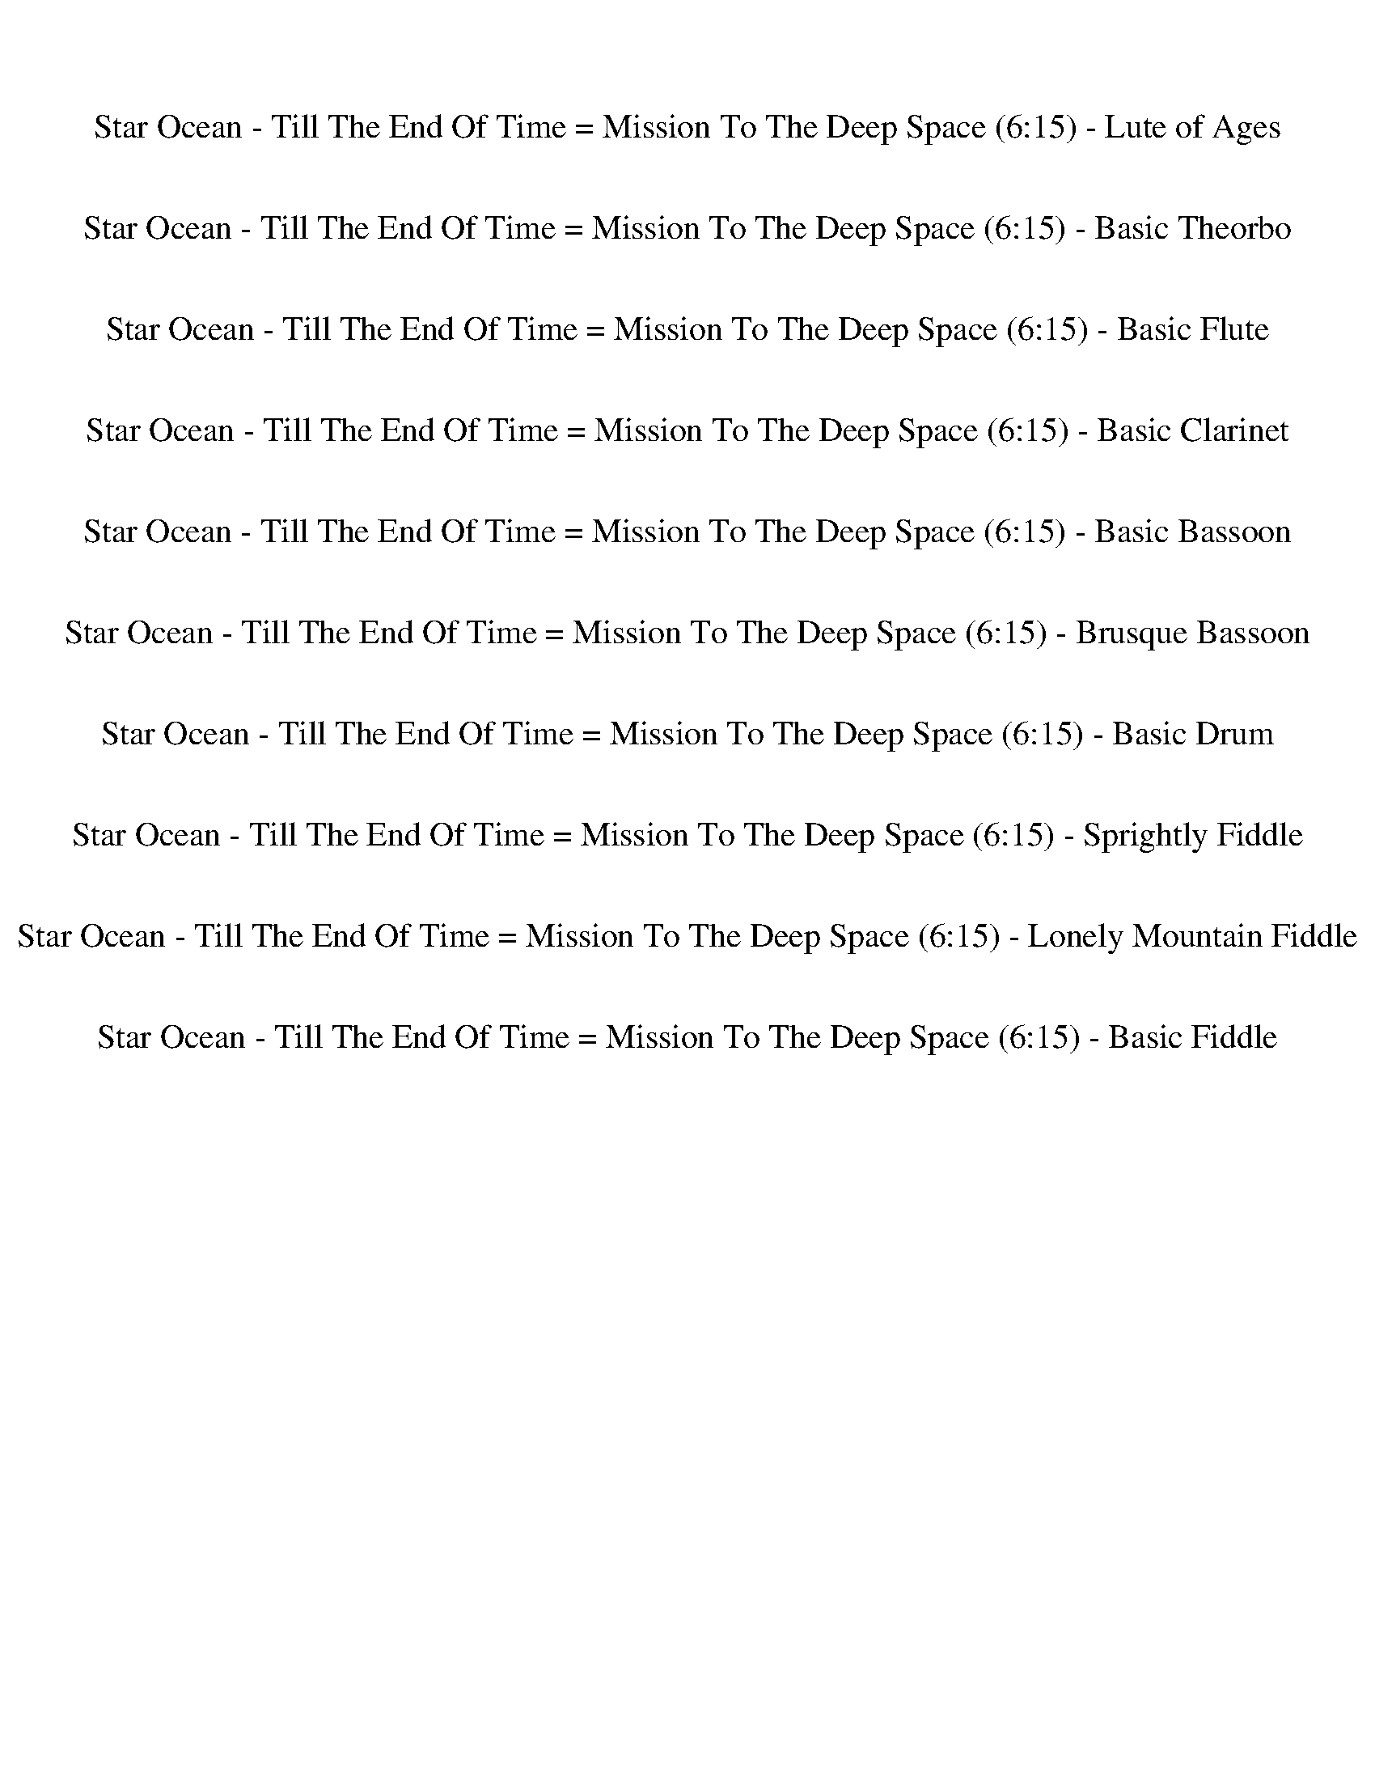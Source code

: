 %abc-2.1
%%song-title       Star Ocean - Till The End Of Time = Mission To The Deep Space
%%song-duration    6:15
%%abc-creator Maestro v2.5.0
%%abc-version 2.1

X: 1
T: Star Ocean - Till The End Of Time = Mission To The Deep Space (6:15) - Lute of Ages
%%part-name Lute of Ages
M: 4/4
Q: 141
K: C maj

+fff+ z8 |
[C,/^C/B/-e/-g/-] [B3/2-e3/2-g3/2-] +f+ [C,/B/-e/-g/-] [B3/2-e3/2-g3/2-] [C,/B/-e/-g/-] [B3/2-e3/2-g3/2-] [C,/B/e/g/] z/ +fff+ [c-e-g-] |
+f+ [C,/c/-e/-g/-] [c3/2-e3/2-g3/2-] [C,/c/-e/-g/-] [c3/2-e3/2-g3/2-] [C,/c/-e/-g/-] [c3/2e3/2g3/2] C,/ z/ +fff+ [d-^f-a-] |
+f+ [C,/d/-^f/-a/-] [d3/2-f3/2-a3/2-] [C,/d/-f/-a/-] [d3/2-f3/2-a3/2-] [C,/d/-f/-a/-] [d3/2-f3/2-a3/2-] [C,/d/-f/-a/-] [d3/2-f3/2-a3/2-] |
[C,/d/-^f/-a/-] [d3/2-f3/2-a3/2-] [C,/d/-f/-a/-] [d3/2-f3/2-a3/2-] [C,/d/-f/-a/-] [d3/2-f3/2-a3/2-] [E,/d/-f/-a/-] [E,/d/f/a/] E,/ +ff+ E,/ |
+fff+ [C,/^C/B/-e/-g/-] [B3/2-e3/2-g3/2-] +f+ [C,/B/-e/-g/-] [B3/2-e3/2-g3/2-] [C,/B/-e/-g/-] [B3/2-e3/2-g3/2-] [C,/B/e/g/] z/ +fff+ [c-e-g-] |
+f+ [C,/c/-e/-g/-] [c3/2-e3/2-g3/2-] [C,/c/-e/-g/-] [c3/2-e3/2-g3/2-] [C,/c/-e/-g/-] [c3/2e3/2g3/2] C,/ z/ +fff+ [d-^f-a-] |
+f+ [C,/d/-^f/-a/-] [d3/2-f3/2-a3/2-] [C,/d/-f/-a/-] [d3/2-f3/2-a3/2-] [C,/d/-f/-a/-] [d3/2f3/2a3/2] C,/ z/ +fff+ [d-f-a-] |
[C,/^C/d/-^f/-a/-] [d3/2-f3/2-a3/2-] +f+ [E,/d/-f/-a/-] [E,/d/-f/-a/-] [E,/d/-f/-a/-] [E,/d/-f/-a/-] +fff+ [C,/C/d/-f/-a/-] [d3/2-f3/2-a3/2-] +f+ [E,/d/-f/-a/-]
	[E,/d/f/a/] E,/ +ff+ E,/ |
% Bar 10 (0:15)
+fff+ [C,/^C/B/-e/-g/-] [B3/2-e3/2-g3/2-] +ff+ [C,/E,/B/-e/-g/-] [B3/2-e3/2-g3/2-] +f+ [C,/B/-e/-g/-] [B3/2-e3/2-g3/2-] +ff+ [C,/E,/B/e/g/] z/ +fff+ [c-e-g-] |
+f+ [C,/c/-e/-g/-] [c3/2-e3/2-g3/2-] +ff+ [C,/E,/c/-e/-g/-] [c3/2-e3/2-g3/2-] +f+ [C,/c/-e/-g/-] [c3/2e3/2g3/2] +ff+ [C,/E,/] z/ +fff+ [d-^f-a-] |
+f+ [C,/d/-^f/-a/-] [d3/2-f3/2-a3/2-] +ff+ [C,/E,/d/-f/-a/-] [d3/2-f3/2-a3/2-] +f+ [C,/d/-f/-a/-] [d3/2-f3/2-a3/2-] +ff+ [C,/E,/d/-f/-a/-] [d3/2-f3/2-a3/2-] |
+f+ [C,/d/-^f/-a/-] [d3/2-f3/2-a3/2-] +ff+ [C,/E,/d/-f/-a/-] [d3/2-f3/2-a3/2-] +f+ [C,/d/-f/-a/-] [d3/2-f3/2-a3/2-] [E,/d/-f/-a/-] [E,/d/f/a/] E,/ +ff+ E,/ |
+fff+ [C,/^C/B/-e/-g/-] [B3/2-e3/2-g3/2-] +ff+ [C,/E,/B/-e/-g/-] [B3/2-e3/2-g3/2-] +f+ [C,/B/-e/-g/-] [B3/2-e3/2-g3/2-] +ff+ [C,/E,/B/e/g/] z/ +fff+ [c-e-g-] |
+f+ [C,/c/-e/-g/-] [c3/2-e3/2-g3/2-] +ff+ [C,/E,/c/-e/-g/-] [c3/2-e3/2-g3/2-] +f+ [C,/c/-e/-g/-] [c3/2e3/2g3/2] +ff+ [C,/E,/] z/ +fff+ [d-^f-a-] |
+f+ [C,/d/-^f/-a/-] [d3/2-f3/2-a3/2-] +ff+ [C,/E,/d/-f/-a/-] [d3/2-f3/2-a3/2-] +f+ [C,/d/-f/-a/-] [d3/2f3/2a3/2] +ff+ [C,/E,/] z/ +fff+ [^d-f-b-] |
[C,/^C/^d/-^f/-b/-] [d3/2-f3/2-b3/2-] +f+ [E,/d/-f/-b/-] [E,/d/-f/-b/-] [E,/d/-f/-b/-] [E,/d/-f/-b/-] +fff+ [C,/C/d/-f/-b/-] [d3/2f3/2b3/2] +f+ E,/ E,/ E,/ E,/ |
+fff+ [C,/^C/] z5/2 +f+ E,/ z3/2 +pp+ C,/ z/ +f+ E,/ z/ +pp+ C,/ z/ |
C,/ z C,/ z +f+ E,/ z3/2 +pp+ C,/ z/ +f+ E,/ z/ +pp+ C,/ z/ |
% Bar 20 (0:32)
C,/ z C,/ z +f+ E,/ z3/2 +pp+ C,/ z/ +f+ E,/ E,/ [C,/E,/] z/ |
+pp+ C,/ z5/2 +f+ E,/ z3/2 +pp+ C,/ z/ +f+ E,/ E,/ E,/ z/ |
+fff+ [C,/^C/] z5/2 +f+ E,/ z3/2 +pp+ C,/ z/ +f+ E,/ z/ +pp+ C,/ z/ |
C,/ z C,/ z +f+ E,/ z3/2 +pp+ C,/ z/ +f+ E,/ z/ +pp+ C,/ z/ |
C,/ z C,/ z +f+ E,/ z3/2 +pp+ C,/ z/ +f+ E,/ E,/ E,/ z/ |
+pp+ C,/ z5/2 +f+ E,/ z3/2 +pp+ C,/ z/ +f+ E,/ E,/ E,/ E,/ |
+fff+ [C,/^C/] z3/2 +f+ E,/ z3/2 +mf+ C,/ C,/ z +f+ E,/ +mf+ C,/ z |
C,/ z3/2 +f+ E,/ z3/2 +mf+ C,/ C,/ C,/ z/ +f+ E,/ z3/2 |
+mf+ C,/ z3/2 +f+ E,/ z3/2 +mf+ C,/ C,/ z +f+ E,/ +mf+ C,/ z |
C,/ z3/2 +f+ E,/ z3/2 +mf+ C,/ C,/ C,/ z/ +f+ E,/ E,/ E,/ E,/ |
% Bar 30 (0:49)
+fff+ [C,/^C/] z3/2 +f+ E,/ z3/2 +mf+ C,/ C,/ z +f+ E,/ +mf+ C,/ z |
C,/ z3/2 +f+ E,/ z3/2 +mf+ C,/ C,/ C,/ z/ +f+ E,/ z3/2 |
+mf+ C,/ z3/2 +f+ E,/ z3/2 +mf+ C,/ C,/ z +f+ E,/ +mf+ C,/ z |
+fff+ ^C/ z3/2 +f+ E,/ E,/ E,/ E,/ +fff+ C/ z3/2 +f+ E,/ E,/ E,/ E,/ |
+fff+ [C,/^C/] z5/2 +f+ E,/ z3/2 +pp+ C,/ z/ +f+ E,/ z/ +pp+ C,/ z/ |
C,/ z C,/ z +f+ E,/ z3/2 +pp+ C,/ z/ +f+ E,/ z/ +pp+ C,/ z/ |
C,/ z C,/ z +f+ E,/ z3/2 +pp+ C,/ z/ +f+ E,/ E,/ [C,/E,/] z/ |
+pp+ C,/ z5/2 +f+ E,/ z3/2 +pp+ C,/ z/ +f+ E,/ E,/ E,/ z/ |
+fff+ [C,/^C/] z5/2 +f+ E,/ z3/2 +pp+ C,/ z/ +f+ E,/ z/ +pp+ C,/ z/ |
C,/ z C,/ z +f+ E,/ z3/2 +pp+ C,/ z/ +f+ E,/ z/ +pp+ C,/ z/ |
% Bar 40 (1:06)
C,/ z C,/ z +f+ E,/ z3/2 +pp+ C,/ z/ +f+ E,/ E,/ E,/ z/ |
+pp+ C,/ z5/2 +f+ E,/ z3/2 +pp+ C,/ z/ +f+ E,/ E,/ E,/ E,/ |
+fff+ [C,/^C/] z3/2 +f+ E,/ z3/2 +mf+ C,/ C,/ z +f+ E,/ +mf+ C,/ z |
C,/ z3/2 +f+ E,/ z3/2 +mf+ C,/ C,/ C,/ z/ +f+ E,/ z3/2 |
+mf+ C,/ z3/2 +f+ E,/ z3/2 +mf+ C,/ C,/ z +f+ E,/ +mf+ C,/ z |
C,/ z3/2 +f+ E,/ z3/2 +mf+ C,/ C,/ C,/ z/ +f+ E,/ E,/ E,/ E,/ |
+fff+ [C,/^C/] z3/2 +f+ E,/ z3/2 +mf+ C,/ C,/ z +f+ E,/ +mf+ C,/ z |
C,/ z3/2 +f+ E,/ z3/2 +mf+ C,/ C,/ C,/ z/ +f+ E,/ z3/2 |
+mf+ C,/ z3/2 +f+ E,/ z3/2 +mf+ C,/ C,/ z +f+ E,/ +mf+ C,/ z |
+fff+ ^C/ z3/2 +f+ E,/ E,/ E,/ E,/ +fff+ C/ z3/2 +f+ E,/ E,/ E,/ E,/ |
% Bar 50 (1:23)
+fff+ [C,/^C/^f/-a/-] [f/a/] z/ [^g/-b/-] +p+ [C,/g/b/] z/ +fff+ [fa] +p+ C,/ +fff+ [gb] z/ [C,/f/a/] z/ [g/b/] z/ |
[C,/d/-b/-] [d/b/] z/ [^c/-a/-] +p+ [C,/c/a/] z/ +fff+ [db] +p+ C,/ +fff+ [ca] z/ [C,/d/b/] z/ [c/a/] z/ |
[C,/^c/-e/-] [c/e/] z/ [d/-b/-] +p+ [C,/d/b/] z/ +fff+ [ca] +p+ C,/ +fff+ [gb] z/ [C,/c/a/] z/ [d/b/] z/ |
[C,/^f/-a/-] [f/a/] z/ [e/-^g/-] +p+ [C,/e/g/] z/ +fff+ [fa] +p+ C,/ +fff+ [eg] z/ [C,/E,/f/a/] +f+ E,/ +fff+ [E,/e/g/] +f+ E,/ |
+fff+ [C,/^C/] z3/2 +f+ E,/ z3/2 +mp+ C,/ z C,/ +f+ E,/ z3/2 |
+mp+ C,/ C,/ C,/ z/ +f+ E,/ z3/2 +mp+ C,/ z C,/ +f+ E,/ z3/2 |
+fff+ [C,/^C/] z3/2 +f+ E,/ z3/2 +mp+ C,/ z C,/ +f+ E,/ z3/2 |
+mp+ C,/ C,/ C,/ z/ +f+ E,/ z3/2 +mp+ C,/ z C,/ +f+ E,/ z3/2 |
+fff+ [C,/^C/] z3/2 +mp+ C,/ z3/2 C,/ z3/2 C,/ z C,/ |
C,/ z3/2 C,/ z3/2 C,/ z3/2 C,/ z C,/ |
% Bar 60 (1:40)
C,/ z3/2 C,/ z3/2 C,/ z3/2 C,/ z C,/ |
C,/ z3/2 C,/ z3/2 C,/ z3/2 C,/ z C,/ |
+fff+ [C,/^C/] z3/2 +mp+ C,/ z3/2 C,/ z3/2 C,/ z C,/ |
C,/ z3/2 C,/ z3/2 C,/ z3/2 C,/ z C,/ |
C,/ z3/2 C,/ z3/2 C,/ z3/2 C,/ z C,/ |
C,/ z3/2 C,/ z3/2 C,/ z3/2 +mf+ E,/ E,/ E,/ E,/ |
+fff+ [C,/^C/] z5/2 +mf+ E,/ z3/2 +mp+ C,/ z/ +mf+ E,/ z3/2 |
+mp+ C,/ z C,/ z +mf+ E,/ z/ +mp+ C,/ z/ C,/ z/ +mf+ E,/ z3/2 |
+mp+ C,/ z C,/ z +mf+ E,/ z/ +mp+ C,/ z/ C,/ z/ +mf+ E,/ E,/ z |
+mp+ C,/ z C,/ z +mf+ E,/ z/ +mp+ C,/ z/ C,/ z/ +mf+ E,/ E,/ E,/ z/ |
% Bar 70 (1:57)
+fff+ [C,/^C/] z5/2 +mf+ E,/ z3/2 +mp+ C,/ z/ +mf+ E,/ z3/2 |
+mp+ C,/ z C,/ z +mf+ E,/ z/ +mp+ C,/ z/ C,/ z/ +mf+ E,/ z3/2 |
+mp+ C,/ z C,/ z +mf+ E,/ z/ +mp+ C,/ z/ C,/ z/ +mf+ E,/ E,/ z |
+mp+ C,/ z C,/ z +mf+ E,/ z/ +mp+ C,/ z/ C,/ z/ +mf+ E,/ E,/ E,/ z/ |
+fff+ [C,/^C/] z5/2 +mp+ C,/ z/ +mf+ E,/ z7/2 |
+mp+ C,/ z/ C,/ z3/2 C,/ z/ +mf+ E,/ z/ +mp+ C,/ z5/2 |
C,/ z/ C,/ z3/2 C,/ z/ +mf+ E,/ z/ +mp+ C,/ z/ +mf+ E,/ z/ E,/ z/ |
+mp+ C,/ z/ C,/ z3/2 C,/ z/ +mf+ E,/ +mp+ C,/ z/ C,/ [C,/E,/] E,/ E,/ E,/ |
+fff+ [C,/^C/] z5/2 +mp+ C,/ z/ +mf+ E,/ z7/2 |
+mp+ C,/ z/ C,/ z3/2 C,/ z/ +mf+ E,/ z/ +mp+ C,/ z5/2 |
% Bar 80 (2:14)
C,/ z/ C,/ z3/2 C,/ z/ +mf+ E,/ z/ +mp+ C,/ z/ +mf+ E,/ z/ E,/ z/ |
+mp+ C,/ z/ C,/ z3/2 C,/ z/ +mf+ E,/ +mp+ C,/ z/ C,/ +mf+ [C,/E,/] z/ E,/ z/ |
+fff+ [E,/^C/] z/ +mp+ C,/ z/ +mf+ E,/ z/ +mp+ C,/ z/ +mf+ E,/ z/ +mp+ C,/ z/ +mf+ E,/ z/ +mp+ C,/ z/ |
+mf+ E,/ z/ +mp+ C,/ z/ +mf+ E,/ z/ +mp+ C,/ z/ +mf+ E,/ z/ +mp+ C,/ z/ +mf+ E,/ z/ +mp+ C,/ z/ |
+fff+ [E,/^C/] z/ +mp+ C,/ z/ +mf+ E,/ z/ +mp+ C,/ z/ +mf+ E,/ z/ +mp+ C,/ z/ +mf+ E,/ z/ +mp+ C,/ z/ |
+mf+ E,/ z/ +mp+ C,/ z/ +mf+ E,/ z/ +mp+ C,/ z/ +mf+ E,/ z/ +mp+ C,/ z/ +mf+ E,/ z/ +mp+ C,/ z/ |
+fff+ [E,/^C/] z/ +mp+ C,/ z/ +mf+ E,/ z/ +mp+ C,/ z/ +fff+ [E,/C/] z/ +mp+ C,/ z/ +mf+ E,/ z/ +mp+ C,/ z/ |
+fff+ [E,/^C/] z/ +mp+ C,/ z/ +mf+ E,/ z/ +mp+ C,/ z/ +fff+ [E,/C/] z/ +mp+ C,/ z/ +mf+ E,/ z/ +mp+ C,/ z/ |
+fff+ [E,/^C/] z/ +mp+ C,/ z/ +mf+ E,/ z/ +mp+ C,/ z/ +fff+ [E,/C/] z/ +mp+ C,/ z/ +mf+ E,/ z/ +mp+ C,/ z/ |
+fff+ [E,/^C/] z/ +mp+ C,/ z/ +mf+ E,/ z/ +mp+ C,/ z/ +fff+ [E,/C/] z/ +mp+ C,/ z/ +mf+ E,/ E,/ E,/ E,/ |
% Bar 90 (2:31)
+fff+ [C,/^C/] z3/2 +mp+ C,/ z3/2 C,/ z3/2 C,/ z3/2 |
C,/ z3/2 C,/ z3/2 C,/ z3/2 C,/ z3/2 |
C,/ z3/2 C,/ z3/2 C,/ z3/2 C,/ z3/2 |
+fff+ [C,/^C/] z3/2 +mp+ C,/ z3/2 C,/ z3/2 +mf+ E,/ E,/ E,/ E,/ |
+fff+ [C,/^C/] z3/2 +mp+ C,/ z3/2 C,/ z3/2 C,/ z3/2 |
C,/ z3/2 C,/ z3/2 C,/ z3/2 C,/ z +fff+ C,/ |
[C,/^C/] z3/2 +mp+ C,/ z3/2 C,/ z3/2 C,/ z3/2 |
+fff+ [C,/E,/^C/] z +mp+ C,/ z C,/ z/ +fff+ [C,/E,/C/] z3/2 +mf+ E,/ E,/ E,/ E,/ |
+f+ [e8g8c'8] |
[d8^f8a8] |
% Bar 100 (2:48)
[e8g8c'8] |
+fff+ [C,/E,/^C/d/-^f/-a/-] [d/-f/-a/-] +mp+ [E,/d/-f/-a/-] [d/-f/-a/-] [E,/d/-f/-a/-] +mf+ [E,/d/-f/-a/-] +mp+ [E,/d/-f/-a/-] +mf+ [E,/d/-f/-a/-] +fff+
	[C,/E,/C/d/-f/-a/-] [d3/2-f3/2-a3/2-] +mp+ [E,/d/-f/-a/-] +mf+ [E,/d/-f/-a/-] +mp+ [E,/d/-f/-a/-] +mf+ [E,/d/f/a/] |
+fff+ [E,/^C/e/-g/-c'/-] [e/-g/-c'/-] +mp+ [C,/e/-g/-c'/-] [e/-g/-c'/-] +mf+ [E,/e/-g/-c'/-] [e/-g/-c'/-] +mp+ [C,/e/-g/-c'/-] [e/-g/-c'/-] +fff+
	[E,/C/e/-g/-c'/-] [e/-g/-c'/-] +mp+ [C,/e/-g/-c'/-] [e/-g/-c'/-] +mf+ [E,/e/-g/-c'/-] [e/-g/-c'/-] +mp+ [C,/e/-g/-c'/-] [e/g/c'/] |
+fff+ [E,/^C/d/-^f/-a/-] [d/-f/-a/-] +mp+ [C,/d/-f/-a/-] [d/-f/-a/-] +mf+ [E,/d/-f/-a/-] [d/-f/-a/-] +mp+ [C,/d/-f/-a/-] [d/-f/-a/-] +fff+ [E,/C/d/-f/-a/-]
	[d/-f/-a/-] +mp+ [C,/d/-f/-a/-] [d/-f/-a/-] +mf+ [E,/d/-f/-a/-] [d/-f/-a/-] +mp+ [C,/d/-f/-a/-] [d/f/a/] |
+fff+ [E,/^C/e/-g/-c'/-] [e/-g/-c'/-] +mp+ [C,/e/-g/-c'/-] [e/-g/-c'/-] +mf+ [E,/e/-g/-c'/-] [e/-g/-c'/-] +mp+ [C,/e/-g/-c'/-] [e/-g/-c'/-] +fff+
	[E,/C/e/-g/-c'/-] [e/-g/-c'/-] +mp+ [C,/e/-g/-c'/-] [e/-g/-c'/-] +mf+ [E,/e/-g/-c'/-] [e/-g/-c'/-] +mp+ [C,/e/-g/-c'/-] [e/g/c'/] |
+fff+ [E,/^C/d/-^f/-a/-] [d/-f/-a/-] +mp+ [C,/d/-f/-a/-] [d/-f/-a/-] +mf+ [E,/d/-f/-a/-] [d/-f/-a/-] +mp+ [C,/d/-f/-a/-] [d/-f/-a/-] +fff+ [E,/C/d/-f/-a/-]
	[d/-f/-a/-] +mp+ [C,/d/-f/-a/-] [d/-f/-a/-] +mf+ [E,/d/-f/-a/-] [E,/d/-f/-a/-] [E,/d/-f/-a/-] [E,/d/f/a/] |
+fff+ [C,/^C/B/-e/-g/-] [B3/2-e3/2-g3/2-] +f+ [C,/B/-e/-g/-] [B3/2-e3/2-g3/2-] [C,/B/-e/-g/-] [B3/2-e3/2-g3/2-] [C,/B/e/g/] z/ +fff+ [c-e-g-] |
+f+ [C,/c/-e/-g/-] [c3/2-e3/2-g3/2-] [C,/c/-e/-g/-] [c3/2-e3/2-g3/2-] [C,/c/-e/-g/-] [c3/2e3/2g3/2] C,/ z/ +fff+ [d-^f-a-] |
+f+ [C,/d/-^f/-a/-] [d3/2-f3/2-a3/2-] [C,/d/-f/-a/-] [d3/2-f3/2-a3/2-] [C,/d/-f/-a/-] [d3/2-f3/2-a3/2-] [C,/d/-f/-a/-] [d3/2-f3/2-a3/2-] |
[C,/d/-^f/-a/-] [d3/2-f3/2-a3/2-] [C,/d/-f/-a/-] [d3/2-f3/2-a3/2-] [C,/d/-f/-a/-] [d3/2-f3/2-a3/2-] [E,/d/-f/-a/-] [E,/d/f/a/] E,/ +ff+ E,/ |
% Bar 110 (3:05)
+fff+ [C,/^C/B/-e/-g/-] [B3/2-e3/2-g3/2-] +f+ [C,/B/-e/-g/-] [B3/2-e3/2-g3/2-] [C,/B/-e/-g/-] [B3/2-e3/2-g3/2-] [C,/B/e/g/] z/ +fff+ [c-e-g-] |
+f+ [C,/c/-e/-g/-] [c3/2-e3/2-g3/2-] [C,/c/-e/-g/-] [c3/2-e3/2-g3/2-] [C,/c/-e/-g/-] [c3/2e3/2g3/2] C,/ z/ +fff+ [d-^f-a-] |
+f+ [C,/d/-^f/-a/-] [d3/2-f3/2-a3/2-] [C,/d/-f/-a/-] [d3/2-f3/2-a3/2-] [C,/d/-f/-a/-] [d3/2f3/2a3/2] C,/ z/ +fff+ [d-f-a-] |
[C,/^C/d/-^f/-a/-] [d3/2-f3/2-a3/2-] +f+ [E,/d/-f/-a/-] [E,/d/-f/-a/-] [E,/d/-f/-a/-] [E,/d/-f/-a/-] +fff+ [C,/C/d/-f/-a/-] [d3/2-f3/2-a3/2-] +f+ [E,/d/-f/-a/-]
	[E,/d/f/a/] E,/ +ff+ E,/ |
+fff+ [C,/^C/B/-e/-g/-] [B3/2-e3/2-g3/2-] +ff+ [C,/E,/B/-e/-g/-] [B3/2-e3/2-g3/2-] +f+ [C,/B/-e/-g/-] [B3/2-e3/2-g3/2-] +ff+ [C,/E,/B/e/g/] z/ +fff+ [c-e-g-] |
+f+ [C,/c/-e/-g/-] [c3/2-e3/2-g3/2-] +ff+ [C,/E,/c/-e/-g/-] [c3/2-e3/2-g3/2-] +f+ [C,/c/-e/-g/-] [c3/2e3/2g3/2] +ff+ [C,/E,/] z/ +fff+ [d-^f-a-] |
+f+ [C,/d/-^f/-a/-] [d3/2-f3/2-a3/2-] +ff+ [C,/E,/d/-f/-a/-] [d3/2-f3/2-a3/2-] +f+ [C,/d/-f/-a/-] [d3/2-f3/2-a3/2-] +ff+ [C,/E,/d/-f/-a/-] [d3/2-f3/2-a3/2-] |
+f+ [C,/d/-^f/-a/-] [d3/2-f3/2-a3/2-] +ff+ [C,/E,/d/-f/-a/-] [d3/2-f3/2-a3/2-] +f+ [C,/d/-f/-a/-] [d3/2-f3/2-a3/2-] [E,/d/-f/-a/-] [E,/d/f/a/] E,/ +ff+ E,/ |
+fff+ [C,/^C/B/-e/-g/-] [B3/2-e3/2-g3/2-] +ff+ [C,/E,/B/-e/-g/-] [B3/2-e3/2-g3/2-] +f+ [C,/B/-e/-g/-] [B3/2-e3/2-g3/2-] +ff+ [C,/E,/B/e/g/] z/ +fff+ [c-e-g-] |
+f+ [C,/c/-e/-g/-] [c3/2-e3/2-g3/2-] +ff+ [C,/E,/c/-e/-g/-] [c3/2-e3/2-g3/2-] +f+ [C,/c/-e/-g/-] [c3/2e3/2g3/2] +ff+ [C,/E,/] z/ +fff+ [d-^f-a-] |
% Bar 120 (3:22)
+f+ [C,/d/-^f/-a/-] [d3/2-f3/2-a3/2-] +ff+ [C,/E,/d/-f/-a/-] [d3/2-f3/2-a3/2-] +f+ [C,/d/-f/-a/-] [d3/2f3/2a3/2] +ff+ [C,/E,/] z/ +fff+ [^d-f-b-] |
[C,/^C/^d/-^f/-b/-] [d3/2-f3/2-b3/2-] +f+ [E,/d/-f/-b/-] [E,/d/-f/-b/-] [E,/d/-f/-b/-] [E,/d/-f/-b/-] +fff+ [C,/C/d/-f/-b/-] [d3/2f3/2b3/2] +f+ E,/ E,/ E,/ E,/ |
+fff+ [C,/^C/] z5/2 +f+ E,/ z3/2 +pp+ C,/ z/ +f+ E,/ z/ +pp+ C,/ z/ |
C,/ z C,/ z +f+ E,/ z3/2 +pp+ C,/ z/ +f+ E,/ z/ +pp+ C,/ z/ |
C,/ z C,/ z +f+ E,/ z3/2 +pp+ C,/ z/ +f+ E,/ E,/ [C,/E,/] z/ |
+pp+ C,/ z5/2 +f+ E,/ z3/2 +pp+ C,/ z/ +f+ E,/ E,/ E,/ z/ |
+fff+ [C,/^C/] z5/2 +f+ E,/ z3/2 +pp+ C,/ z/ +f+ E,/ z/ +pp+ C,/ z/ |
C,/ z C,/ z +f+ E,/ z3/2 +pp+ C,/ z/ +f+ E,/ z/ +pp+ C,/ z/ |
C,/ z C,/ z +f+ E,/ z3/2 +pp+ C,/ z/ +f+ E,/ E,/ E,/ z/ |
+pp+ C,/ z5/2 +f+ E,/ z3/2 +pp+ C,/ z/ +f+ E,/ E,/ E,/ E,/ |
% Bar 130 (3:39)
+fff+ [C,/^C/] z3/2 +f+ E,/ z3/2 +mf+ C,/ C,/ z +f+ E,/ +mf+ C,/ z |
C,/ z3/2 +f+ E,/ z3/2 +mf+ C,/ C,/ C,/ z/ +f+ E,/ z3/2 |
+mf+ C,/ z3/2 +f+ E,/ z3/2 +mf+ C,/ C,/ z +f+ E,/ +mf+ C,/ z |
C,/ z3/2 +f+ E,/ z3/2 +mf+ C,/ C,/ C,/ z/ +f+ E,/ E,/ E,/ E,/ |
+fff+ [C,/^C/] z3/2 +f+ E,/ z3/2 +mf+ C,/ C,/ z +f+ E,/ +mf+ C,/ z |
C,/ z3/2 +f+ E,/ z3/2 +mf+ C,/ C,/ C,/ z/ +f+ E,/ z3/2 |
+mf+ C,/ z3/2 +f+ E,/ z3/2 +mf+ C,/ C,/ z +f+ E,/ +mf+ C,/ z |
+fff+ ^C/ z3/2 +f+ E,/ E,/ E,/ E,/ +fff+ C/ z3/2 +f+ E,/ E,/ E,/ E,/ |
+fff+ [C,/^C/] z5/2 +f+ E,/ z3/2 +pp+ C,/ z/ +f+ E,/ z/ +pp+ C,/ z/ |
C,/ z C,/ z +f+ E,/ z3/2 +pp+ C,/ z/ +f+ E,/ z/ +pp+ C,/ z/ |
% Bar 140 (3:56)
C,/ z C,/ z +f+ E,/ z3/2 +pp+ C,/ z/ +f+ E,/ E,/ [C,/E,/] z/ |
+pp+ C,/ z5/2 +f+ E,/ z3/2 +pp+ C,/ z/ +f+ E,/ E,/ E,/ z/ |
+fff+ [C,/^C/] z5/2 +f+ E,/ z3/2 +pp+ C,/ z/ +f+ E,/ z/ +pp+ C,/ z/ |
C,/ z C,/ z +f+ E,/ z3/2 +pp+ C,/ z/ +f+ E,/ z/ +pp+ C,/ z/ |
C,/ z C,/ z +f+ E,/ z3/2 +pp+ C,/ z/ +f+ E,/ E,/ E,/ z/ |
+pp+ C,/ z5/2 +f+ E,/ z3/2 +pp+ C,/ z/ +f+ E,/ E,/ E,/ E,/ |
+fff+ [C,/^C/] z3/2 +f+ E,/ z3/2 +mf+ C,/ C,/ z +f+ E,/ +mf+ C,/ z |
C,/ z3/2 +f+ E,/ z3/2 +mf+ C,/ C,/ C,/ z/ +f+ E,/ z3/2 |
+mf+ C,/ z3/2 +f+ E,/ z3/2 +mf+ C,/ C,/ z +f+ E,/ +mf+ C,/ z |
C,/ z3/2 +f+ E,/ z3/2 +mf+ C,/ C,/ C,/ z/ +f+ E,/ E,/ E,/ E,/ |
% Bar 150 (4:13)
+fff+ [C,/^C/] z3/2 +f+ E,/ z3/2 +mf+ C,/ C,/ z +f+ E,/ +mf+ C,/ z |
C,/ z3/2 +f+ E,/ z3/2 +mf+ C,/ C,/ C,/ z/ +f+ E,/ z3/2 |
+mf+ C,/ z3/2 +f+ E,/ z3/2 +mf+ C,/ C,/ z +f+ E,/ +mf+ C,/ z |
+fff+ ^C/ z3/2 +f+ E,/ E,/ E,/ E,/ +fff+ C/ z3/2 +f+ E,/ E,/ E,/ E,/ |
+fff+ [C,/^C/^f/-a/-] [f/a/] z/ [^g/-b/-] +p+ [C,/g/b/] z/ +fff+ [fa] +p+ C,/ +fff+ [gb] z/ [C,/f/a/] z/ [g/b/] z/ |
[C,/d/-b/-] [d/b/] z/ [^c/-a/-] +p+ [C,/c/a/] z/ +fff+ [db] +p+ C,/ +fff+ [ca] z/ [C,/d/b/] z/ [c/a/] z/ |
[C,/^c/-e/-] [c/e/] z/ [d/-b/-] +p+ [C,/d/b/] z/ +fff+ [ca] +p+ C,/ +fff+ [gb] z/ [C,/c/a/] z/ [d/b/] z/ |
[C,/^f/-a/-] [f/a/] z/ [e/-^g/-] +p+ [C,/e/g/] z/ +fff+ [fa] +p+ C,/ +fff+ [eg] z/ [C,/E,/f/a/] +f+ E,/ +fff+ [E,/e/g/] +f+ E,/ |
+fff+ [C,/^C/] z3/2 +f+ E,/ z3/2 +mp+ C,/ z C,/ +f+ E,/ z3/2 |
+mp+ C,/ C,/ C,/ z/ +f+ E,/ z3/2 +mp+ C,/ z C,/ +f+ E,/ z3/2 |
% Bar 160 (4:30)
+fff+ [C,/^C/] z3/2 +f+ E,/ z3/2 +mp+ C,/ z C,/ +f+ E,/ z3/2 |
+mp+ C,/ C,/ C,/ z/ +f+ E,/ z3/2 +mp+ C,/ z C,/ +f+ E,/ z3/2 |
+fff+ [C,/^C/] z3/2 +mp+ C,/ z3/2 C,/ z3/2 C,/ z C,/ |
C,/ z3/2 C,/ z3/2 C,/ z3/2 C,/ z C,/ |
C,/ z3/2 C,/ z3/2 C,/ z3/2 C,/ z C,/ |
C,/ z3/2 C,/ z3/2 C,/ z3/2 C,/ z C,/ |
+fff+ [C,/^C/] z3/2 +mp+ C,/ z3/2 C,/ z3/2 C,/ z C,/ |
C,/ z3/2 C,/ z3/2 C,/ z3/2 C,/ z C,/ |
C,/ z3/2 C,/ z3/2 C,/ z3/2 C,/ z C,/ |
C,/ z3/2 C,/ z3/2 C,/ z3/2 +mf+ E,/ E,/ E,/ E,/ |
% Bar 170 (4:47)
+fff+ [C,/^C/] z5/2 +mf+ E,/ z3/2 +mp+ C,/ z/ +mf+ E,/ z3/2 |
+mp+ C,/ z C,/ z +mf+ E,/ z/ +mp+ C,/ z/ C,/ z/ +mf+ E,/ z3/2 |
+mp+ C,/ z C,/ z +mf+ E,/ z/ +mp+ C,/ z/ C,/ z/ +mf+ E,/ E,/ z |
+mp+ C,/ z C,/ z +mf+ E,/ z/ +mp+ C,/ z/ C,/ z/ +mf+ E,/ E,/ E,/ z/ |
+fff+ [C,/^C/] z5/2 +mf+ E,/ z3/2 +mp+ C,/ z/ +mf+ E,/ z3/2 |
+mp+ C,/ z C,/ z +mf+ E,/ z/ +mp+ C,/ z/ C,/ z/ +mf+ E,/ z3/2 |
+mp+ C,/ z C,/ z +mf+ E,/ z/ +mp+ C,/ z/ C,/ z/ +mf+ E,/ E,/ z |
+mp+ C,/ z C,/ z +mf+ E,/ z/ +mp+ C,/ z/ C,/ z/ +mf+ E,/ E,/ E,/ z/ |
+fff+ [C,/^C/] z5/2 +mp+ C,/ z/ +mf+ E,/ z7/2 |
+mp+ C,/ z/ C,/ z3/2 C,/ z/ +mf+ E,/ z/ +mp+ C,/ z5/2 |
% Bar 180 (5:04)
C,/ z/ C,/ z3/2 C,/ z/ +mf+ E,/ z/ +mp+ C,/ z/ +mf+ E,/ z/ E,/ z/ |
+mp+ C,/ z/ C,/ z3/2 C,/ z/ +mf+ E,/ +mp+ C,/ z/ C,/ [C,/E,/] E,/ E,/ E,/ |
+fff+ [C,/^C/] z5/2 +mp+ C,/ z/ +mf+ E,/ z7/2 |
+mp+ C,/ z/ C,/ z3/2 C,/ z/ +mf+ E,/ z/ +mp+ C,/ z5/2 |
C,/ z/ C,/ z3/2 C,/ z/ +mf+ E,/ z/ +mp+ C,/ z/ +mf+ E,/ z/ E,/ z/ |
+mp+ C,/ z/ C,/ z3/2 C,/ z/ +mf+ E,/ +mp+ C,/ z/ C,/ +mf+ [C,/E,/] z/ E,/ z/ |
+fff+ [E,/^C/] z/ +mp+ C,/ z/ +mf+ E,/ z/ +mp+ C,/ z/ +mf+ E,/ z/ +mp+ C,/ z/ +mf+ E,/ z/ +mp+ C,/ z/ |
+mf+ E,/ z/ +mp+ C,/ z/ +mf+ E,/ z/ +mp+ C,/ z/ +mf+ E,/ z/ +mp+ C,/ z/ +mf+ E,/ z/ +mp+ C,/ z/ |
+fff+ [E,/^C/] z/ +mp+ C,/ z/ +mf+ E,/ z/ +mp+ C,/ z/ +mf+ E,/ z/ +mp+ C,/ z/ +mf+ E,/ z/ +mp+ C,/ z/ |
+mf+ E,/ z/ +mp+ C,/ z/ +mf+ E,/ z/ +mp+ C,/ z/ +mf+ E,/ z/ +mp+ C,/ z/ +mf+ E,/ z/ +mp+ C,/ z/ |
% Bar 190 (5:21)
+fff+ [E,/^C/] z/ +mp+ C,/ z/ +mf+ E,/ z/ +mp+ C,/ z/ +fff+ [E,/C/] z/ +mp+ C,/ z/ +mf+ E,/ z/ +mp+ C,/ z/ |
+fff+ [E,/^C/] z/ +mp+ C,/ z/ +mf+ E,/ z/ +mp+ C,/ z/ +fff+ [E,/C/] z/ +mp+ C,/ z/ +mf+ E,/ z/ +mp+ C,/ z/ |
+fff+ [E,/^C/] z/ +mp+ C,/ z/ +mf+ E,/ z/ +mp+ C,/ z/ +fff+ [E,/C/] z/ +mp+ C,/ z/ +mf+ E,/ z/ +mp+ C,/ z/ |
+fff+ [E,/^C/] z/ +mp+ C,/ z/ +mf+ E,/ z/ +mp+ C,/ z/ +fff+ [E,/C/] z/ +mp+ C,/ z/ +mf+ E,/ E,/ E,/ E,/ |
+fff+ [C,/^C/] z3/2 +mp+ C,/ z3/2 C,/ z3/2 C,/ z3/2 |
C,/ z3/2 C,/ z3/2 C,/ z3/2 C,/ z3/2 |
C,/ z3/2 C,/ z3/2 C,/ z3/2 C,/ z3/2 |
+fff+ [C,/^C/] z3/2 +mp+ C,/ z3/2 C,/ z3/2 +mf+ E,/ E,/ E,/ E,/ |
+fff+ [C,/^C/] z3/2 +mp+ C,/ z3/2 C,/ z3/2 C,/ z3/2 |
C,/ z3/2 C,/ z3/2 C,/ z3/2 C,/ z +fff+ C,/ |
% Bar 200 (5:38)
[C,/^C/] z3/2 +mp+ C,/ z3/2 C,/ z3/2 C,/ z3/2 |
+fff+ [C,/E,/^C/] z +mp+ C,/ z C,/ z/ +fff+ [C,/E,/C/] z3/2 +mf+ E,/ E,/ E,/ E,/ |
+f+ [e8g8c'8] |
[d8^f8a8] |
[e8g8c'8] |
+fff+ [C,/E,/^C/d/-^f/-a/-] [d/-f/-a/-] +mp+ [E,/d/-f/-a/-] [d/-f/-a/-] [E,/d/-f/-a/-] +mf+ [E,/d/-f/-a/-] +mp+ [E,/d/-f/-a/-] +mf+ [E,/d/-f/-a/-] +fff+
	[C,/E,/C/d/-f/-a/-] [d3/2-f3/2-a3/2-] +mp+ [E,/d/-f/-a/-] +mf+ [E,/d/-f/-a/-] +mp+ [E,/d/-f/-a/-] +mf+ [E,/d/f/a/] |
+fff+ [E,/^C/e/-g/-c'/-] [e/-g/-c'/-] +mp+ [C,/e/-g/-c'/-] [e/-g/-c'/-] +mf+ [E,/e/-g/-c'/-] [e/-g/-c'/-] +mp+ [C,/e/-g/-c'/-] [e/-g/-c'/-] +fff+
	[E,/C/e/-g/-c'/-] [e/-g/-c'/-] +mp+ [C,/e/-g/-c'/-] [e/-g/-c'/-] +mf+ [E,/e/-g/-c'/-] [e/-g/-c'/-] +mp+ [C,/e/-g/-c'/-] [e/g/c'/] |
+fff+ [E,/^C/d/-^f/-a/-] [d/-f/-a/-] +mp+ [C,/d/-f/-a/-] [d/-f/-a/-] +mf+ [E,/d/-f/-a/-] [d/-f/-a/-] +mp+ [C,/d/-f/-a/-] [d/-f/-a/-] +fff+ [E,/C/d/-f/-a/-]
	[d/-f/-a/-] +mp+ [C,/d/-f/-a/-] [d/-f/-a/-] +mf+ [E,/d/-f/-a/-] [d/-f/-a/-] +mp+ [C,/d/-f/-a/-] [d/f/a/] |
+fff+ [E,/^C/e/-g/-c'/-] [e/-g/-c'/-] +mp+ [C,/e/-g/-c'/-] [e/-g/-c'/-] +mf+ [E,/e/-g/-c'/-] [e/-g/-c'/-] +mp+ [C,/e/-g/-c'/-] [e/-g/-c'/-] +fff+
	[E,/C/e/-g/-c'/-] [e/-g/-c'/-] +mp+ [C,/e/-g/-c'/-] [e/-g/-c'/-] +mf+ [E,/e/-g/-c'/-] [e/-g/-c'/-] +mp+ [C,/e/-g/-c'/-] [e/g/c'/] |
+fff+ [E,/^C/d/-^f/-a/-] [d/-f/-a/-] +mp+ [C,/d/-f/-a/-] [d/-f/-a/-] +mf+ [E,/d/-f/-a/-] [d/-f/-a/-] +mp+ [C,/d/-f/-a/-] [d/-f/-a/-] +fff+ [E,/C/d/-f/-a/-]
	[d/-f/-a/-] +mp+ [C,/d/-f/-a/-] [d/-f/-a/-] +mf+ [E,/d/-f/-a/-] [E,/d/-f/-a/-] [E,/d/-f/-a/-] [E,/d/f/a/] |
% Bar 210 (5:55)
+fff+ [C,/^C/B/-e/-g/-] [B3/2-e3/2-g3/2-] +f+ [C,/B/-e/-g/-] [B3/2-e3/2-g3/2-] [C,/B/-e/-g/-] [B3/2-e3/2-g3/2-] [C,/B/e/g/] z/ +fff+ [c-e-g-] |
+f+ [C,/c/-e/-g/-] [c3/2-e3/2-g3/2-] [C,/c/-e/-g/-] [c3/2-e3/2-g3/2-] [C,/c/-e/-g/-] [c3/2e3/2g3/2] C,/ z/ +fff+ [d-^f-a-] |
+f+ [C,/d/-^f/-a/-] [d3/2-f3/2-a3/2-] [C,/d/-f/-a/-] [d3/2-f3/2-a3/2-] [C,/d/-f/-a/-] [d3/2-f3/2-a3/2-] [C,/d/-f/-a/-] [d3/2-f3/2-a3/2-] |
[C,/d/-^f/-a/-] [d3/2-f3/2-a3/2-] [C,/d/-f/-a/-] [d3/2-f3/2-a3/2-] [C,/d/-f/-a/-] [d3/2-f3/2-a3/2-] [E,/d/-f/-a/-] [E,/d/f/a/] E,/ +ff+ E,/ |
+fff+ [C,/^C/B/-e/-g/-] [B3/2-e3/2-g3/2-] +f+ [C,/B/-e/-g/-] [B3/2-e3/2-g3/2-] [C,/B/-e/-g/-] [B3/2-e3/2-g3/2-] [C,/B/e/g/] z/ +fff+ [c-e-g-] |
+f+ [C,/c/-e/-g/-] [c3/2-e3/2-g3/2-] [C,/c/-e/-g/-] [c3/2-e3/2-g3/2-] [C,/c/-e/-g/-] [c3/2e3/2g3/2] C,/ z/ +fff+ [d-^f-a-] |
+f+ [C,/d/-^f/-a/-] [d3/2-f3/2-a3/2-] [C,/d/-f/-a/-] [d3/2-f3/2-a3/2-] [C,/d/-f/-a/-] [d3/2f3/2a3/2] C,/ z/ +fff+ [d-f-a-] |
[C,/^C/d/-^f/-a/-] [d3/2-f3/2-a3/2-] +f+ [E,/d/-f/-a/-] [E,/d/-f/-a/-] [E,/d/-f/-a/-] [E,/d/-f/-a/-] +fff+ [C,/C/d/-f/-a/-] [d3/2-f3/2-a3/2-] +f+ [E,/d/-f/-a/-]
	[E,/d/f/a/] E,/ +ff+ E,/ |
+fff+ [C,/^C/B/-e/-g/-] [B3/2-e3/2-g3/2-] +ff+ [C,/E,/B/-e/-g/-] [B3/2-e3/2-g3/2-] +f+ [C,/B/-e/-g/-] [B3/2-e3/2-g3/2-] +ff+ [C,/E,/B/e/g/] z/ +fff+ [c-e-g-] |
+f+ [C,/c/-e/-g/-] [c3/2-e3/2-g3/2-] +ff+ [C,/E,/c/-e/-g/-] [c3/2-e3/2-g3/2-] +f+ [C,/c/-e/-g/-] [c3/2e3/2g3/2] +ff+ [C,/E,/] z/ +fff+ [d-^f-a-] |
% Bar 220 (6:12)
+f+ [C,/d/-^f/-a/-] [d3/2-f3/2-a3/2-] +ff+ [C,/E,/d/-f/-a/-] [d3/2-f3/2-a3/2-] +f+ [C,/d/-f/-a/-] [d3/2-f3/2-a3/2-] +ff+ [C,/E,/d/-f/-a/-] [z3/2d3/2-f3/2-a3/2-] |
[z4d4-^f4-a4-] [z4d3f3a3] |]


X: 3
T: Star Ocean - Till The End Of Time = Mission To The Deep Space (6:15) - Basic Theorbo
%%part-name Basic Theorbo
M: 4/4
Q: 141
K: C maj

+mf+ z8 |
E/ z/ E/ z/ E/ z/ E/ z/ E/ z/ E/ z/ E/ z/ E/ z/ |
E/ z/ E/ z/ E/ z/ E/ z/ E/ z/ E/ z/ E/ z/ E/ z/ |
E/ z/ E/ z/ E/ z/ E/ z/ E/ z/ E/ z/ E/ z/ E/ z/ |
E/ z/ E/ z/ E/ z/ E/ z/ E/ z/ [E/e/-] e/ E/ z/ E/ z/ |
E/ z/ E/ z/ E/ z/ E/ z/ [E/e/-] e/ E/ z/ E/ z/ E/ z/ |
E/ z/ E/ z/ [E/e/-] e/ E/ z/ E/ z/ [E/e/-] e/ E/ z/ E/ z/ |
E/ z/ E/ z/ E/ z/ E/ z/ [E/e/-] e/ E/ z/ E/ z/ E/ z/ |
[E/e/-] e/ E/ z/ E/ z/ [E/e/-] e/ E/ z/ E/ z/ [E/e/-] e/ E/ z/ |
% Bar 10 (0:15)
E/ z/ E/ z/ E/ z/ E/ z/ E/ z/ E/ z/ E/ z/ E/ z/ |
E/ z/ E/ z/ E/ z/ E/ z/ E/ z/ E/ z/ E/ z/ E/ z/ |
E/ z/ E/ z/ E/ z/ E/ z/ E/ z/ E/ z/ E/ z/ E/ z/ |
E/ z/ E/ z/ E/ z/ E/ z/ E/ z/ [E/e/-] e/ E/ z/ E/ z/ |
E/ z/ E/ z/ E/ z/ E/ z/ [E/e/-] e/ E/ z/ E/ z/ E/ z/ |
E/ z/ E/ z/ [E/e/-] e/ E/ z/ E/ z/ [E/e/-] e/ E/ z/ E/ z/ |
E/ z/ E/ z/ E/ z/ E/ z/ [E/e/-] e/ E/ z/ E/ z/ E/ z/ |
[E/e/-] e/ E/ z/ E/ z/ [E/e/-] e/ E/ z/ E/ z/ [E/e/-] e/ E/ z/ |
D/ z/ D/ z/ D/ z/ D/ z/ d/ z/ D/ z/ A/ z/ d/ z/ |
D/ z/ D/ z/ D/ z/ D/ z/ d/ d/ D/ z/ A/ z/ d/ z/ |
% Bar 20 (0:32)
D/ z/ D/ z/ D/ z/ D/ z/ d/ z/ D/ z/ A/ z/ d/ z/ |
G/ z/ G/ z/ G/ z/ G/ z/ g/ g/ G/ z/ d/ z/ g/ z/ |
D/ z/ D/ z/ D/ z/ D/ z/ d/ z/ D/ z/ A/ z/ d/ z/ |
D/ z/ D/ z/ D/ z/ D/ z/ d/ d/ D/ z/ A/ z/ d/ z/ |
D/ z/ D/ z/ D/ z/ D/ z/ d/ z/ D/ z/ A/ z/ d/ z/ |
G/ z/ G/ z/ G/ z/ G/ z/ g/ g/ G/ z/ d/ z/ g/ z/ |
A,/ z/ A,/ z/ E/ A,/ z/ C/ z/ D/ z/ A,/ E/ z/ B,/ z/ |
A,/ z/ A,/ z/ E/ A,/ z/ C/ z/ D/ z/ A,/ E/ z/ B,/ z/ |
A,/ z/ A,/ z/ A/ A,/ z/ C/ z/ D/ G/ B,/ E/ z/ B,/ z/ |
D3/2 C3/2 A,2 F, A, D |
% Bar 30 (0:49)
A,/ z/ A,/ z/ A/ A,/ z/ C/ z/ D/ G/ B,/ E/ z/ B,/ z/ |
D/ z/ D/ z/ d/ A/ z/ D/ D/ d/ A/ z/ d/ z/ d/ z/ |
A,/ z/ A,/ z/ A/ C C D/ A/ z/ E/ E/ C |
G,/ z/ G/ G/ G,/ G/ G, G, G, G/ G/ G,/ z/ |
D/ z/ D/ z/ D/ z/ D/ z/ d/ z/ D/ z/ A/ z/ d/ z/ |
D/ z/ D/ z/ D/ z/ D/ z/ d/ d/ D/ z/ A/ z/ d/ z/ |
D/ z/ D/ z/ D/ z/ D/ z/ d/ z/ D/ z/ A/ z/ d/ z/ |
G/ z/ G/ z/ G/ z/ G/ z/ g/ g/ G/ z/ d/ z/ g/ z/ |
D/ z/ D/ z/ D/ z/ D/ z/ d/ z/ D/ z/ A/ z/ d/ z/ |
D/ z/ D/ z/ D/ z/ D/ z/ d/ d/ D/ z/ A/ z/ d/ z/ |
% Bar 40 (1:06)
D/ z/ D/ z/ D/ z/ D/ z/ d/ z/ D/ z/ A/ z/ d/ z/ |
G/ z/ G/ z/ G/ z/ G/ z/ g/ g/ G/ z/ d/ z/ g/ z/ |
A,/ z/ A,/ z/ E/ A,/ z/ C/ z/ D/ z/ A,/ E/ z/ B,/ z/ |
A,/ z/ A,/ z/ E/ A,/ z/ C/ z/ D/ z/ A,/ E/ z/ B,/ z/ |
A,/ z/ A,/ z/ A/ A,/ z/ C/ z/ D/ G/ B,/ E/ z/ B,/ z/ |
D3/2 C3/2 A,2 F, A, D |
A,/ z/ A,/ z/ A/ A,/ z/ C/ z/ D/ G/ B,/ E/ z/ B,/ z/ |
D/ z/ D/ z/ d/ A/ z/ D/ D/ d/ A/ z/ d/ z/ d/ z/ |
A,/ z/ A,/ z/ A/ C C D/ A/ z/ E/ E/ C |
G,/ z/ G/ G/ G,/ G/ G, G, G, G/ G/ G,/ z/ |
% Bar 50 (1:23)
^C z/ B, z/ C z/ B, z/ C/ z/ B,/ z/ |
^C z/ B, z/ C z/ B, z/ C/ z/ B,/ z/ |
^C z/ B, z/ C z/ B, z/ C/ z/ B,/ z/ |
^C z/ B, z/ C z/ B, z/ C/ z/ B,/ z/ |
^C z/ B, z/ C z/ B, z/ C/ z/ B,/ z/ |
^C z/ B, z/ C z/ B, z/ C/ z/ B,/ z/ |
^C z/ B, z/ C z/ B, z/ C/ z/ B,/ z/ |
^C z/ B, z/ C z/ B, z/ C/ z/ B,/ z/ |
^C z/ B, z/ C z/ B, z/ C/ z/ B,/ z/ |
^C z/ B, z/ C z/ B, z/ C/ z/ B,/ z/ |
% Bar 60 (1:40)
^C z/ B, z/ C z/ B, z/ C/ z/ B,/ z/ |
^C z/ B, z/ C z/ B, z/ C/ z/ B,/ z/ |
^C z/ B, z/ C z/ B, z/ C/ z/ B,/ z/ |
^C z/ B, z/ C z/ B, z/ C/ z/ B,/ z/ |
^C z/ B, z/ C z/ B, z/ C/ z/ B,/ z/ |
^C z/ B, z/ C z/ B, z/ C/ z/ B,/ z/ |
E z/ D z/ E z/ D z/ E/ z/ D/ z/ |
E z/ D z/ E z/ D z/ E/ z/ D/ z/ |
E z/ D z/ E z/ D z/ E/ z/ D/ z/ |
E z/ D z/ E z/ D z/ E/ z/ D/ z/ |
% Bar 70 (1:57)
E z/ D z/ E z/ D z/ E/ z/ D/ z/ |
E z/ D z/ E z/ D z/ E/ z/ D/ z/ |
E z/ D z/ E z/ D z/ E/ z/ D/ z/ |
E z/ D z/ E z/ D z/ E/ z/ D/ z/ |
E, E, z E, E3/2 z/ E,3/2 z/ |
E, E, z E, E A, B, E |
E, E, z E, E3/2 z/ E,3/2 z/ |
E, E, z E, E A, B, E |
^A, A, z A, ^A3/2 z/ A,3/2 z/ |
^A, A, z A, ^A E F A |
% Bar 80 (2:14)
^A, A, z A, ^A3/2 z/ A,3/2 z/ |
^A, A, z A, ^A E F A |
E, E, z E, E3/2 z/ E,3/2 z/ |
E, E, z E, E A, B, E |
E, E, z E, E3/2 z/ E,3/2 z/ |
E, E, z E, E A, B, E |
^A, A, z A, ^A3/2 z/ A,3/2 z/ |
^A, A, z A, ^A E F A |
^A, A, z A, ^A3/2 z/ A,3/2 z/ |
^A, A, z A, ^A E F A |
% Bar 90 (2:31)
A,3/2 A z/ A3/2 z/ A, G/ A A/ |
A,3/2 A z/ A3/2 z/ A, B/ c c/ |
A,3/2 A z/ A3/2 z/ A, G/ A A/ |
c/ B/ A/ d/ c/ B/ A/ G/ ^F/ E/ D/ C/ B,/ A,/ G,/ ^F,/ |
A,3/2 A z/ A3/2 z/ A, G/ A A/ |
A,3/2 A z/ A3/2 z/ A, B/ c c/ |
A,3/2 A z/ A3/2 z/ A, G/ A A/ |
^D, z/ E, z/ F, ^F, z/ G, z/ ^G, |
A,3/2 A z/ A3/2 z/ A, G/ A A/ |
A,3/2 A z/ A3/2 z/ A, B/ c c/ |
% Bar 100 (2:48)
A,3/2 A z/ A3/2 z/ A, G/ A A/ |
c/ B/ A/ d/ c/ B/ A/ G/ ^F/ E/ D/ C/ B,/ A,/ G,/ ^F,/ |
A,3/2 A z/ A3/2 z/ A, G/ A A/ |
A,3/2 A z/ A3/2 z/ A, B/ c c/ |
A,3/2 A z/ A3/2 z/ A, G/ A A/ |
^D, z/ E, z/ F, ^F, z/ G, z/ ^G, |
E/ z/ E/ z/ E/ z/ E/ z/ E/ z/ E/ z/ E/ z/ E/ z/ |
E/ z/ E/ z/ E/ z/ E/ z/ E/ z/ E/ z/ E/ z/ E/ z/ |
E/ z/ E/ z/ E/ z/ E/ z/ E/ z/ E/ z/ E/ z/ E/ z/ |
E/ z/ E/ z/ E/ z/ E/ z/ E/ z/ [E/e/-] e/ E/ z/ E/ z/ |
% Bar 110 (3:05)
E/ z/ E/ z/ E/ z/ E/ z/ [E/e/-] e/ E/ z/ E/ z/ E/ z/ |
E/ z/ E/ z/ [E/e/-] e/ E/ z/ E/ z/ [E/e/-] e/ E/ z/ E/ z/ |
E/ z/ E/ z/ E/ z/ E/ z/ [E/e/-] e/ E/ z/ E/ z/ E/ z/ |
[E/e/-] e/ E/ z/ E/ z/ [E/e/-] e/ E/ z/ E/ z/ [E/e/-] e/ E/ z/ |
E/ z/ E/ z/ E/ z/ E/ z/ E/ z/ E/ z/ E/ z/ E/ z/ |
E/ z/ E/ z/ E/ z/ E/ z/ E/ z/ E/ z/ E/ z/ E/ z/ |
E/ z/ E/ z/ E/ z/ E/ z/ E/ z/ E/ z/ E/ z/ E/ z/ |
E/ z/ E/ z/ E/ z/ E/ z/ E/ z/ [E/e/-] e/ E/ z/ E/ z/ |
E/ z/ E/ z/ E/ z/ E/ z/ [E/e/-] e/ E/ z/ E/ z/ E/ z/ |
E/ z/ E/ z/ [E/e/-] e/ E/ z/ E/ z/ [E/e/-] e/ E/ z/ E/ z/ |
% Bar 120 (3:22)
E/ z/ E/ z/ E/ z/ E/ z/ [E/e/-] e/ E/ z/ E/ z/ E/ z/ |
[E/e/-] e/ E/ z/ E/ z/ [E/e/-] e/ E/ z/ E/ z/ [E/e/-] e/ E/ z/ |
D/ z/ D/ z/ D/ z/ D/ z/ d/ z/ D/ z/ A/ z/ d/ z/ |
D/ z/ D/ z/ D/ z/ D/ z/ d/ d/ D/ z/ A/ z/ d/ z/ |
D/ z/ D/ z/ D/ z/ D/ z/ d/ z/ D/ z/ A/ z/ d/ z/ |
G/ z/ G/ z/ G/ z/ G/ z/ g/ g/ G/ z/ d/ z/ g/ z/ |
D/ z/ D/ z/ D/ z/ D/ z/ d/ z/ D/ z/ A/ z/ d/ z/ |
D/ z/ D/ z/ D/ z/ D/ z/ d/ d/ D/ z/ A/ z/ d/ z/ |
D/ z/ D/ z/ D/ z/ D/ z/ d/ z/ D/ z/ A/ z/ d/ z/ |
G/ z/ G/ z/ G/ z/ G/ z/ g/ g/ G/ z/ d/ z/ g/ z/ |
% Bar 130 (3:39)
A,/ z/ A,/ z/ E/ A,/ z/ C/ z/ D/ z/ A,/ E/ z/ B,/ z/ |
A,/ z/ A,/ z/ E/ A,/ z/ C/ z/ D/ z/ A,/ E/ z/ B,/ z/ |
A,/ z/ A,/ z/ A/ A,/ z/ C/ z/ D/ G/ B,/ E/ z/ B,/ z/ |
D3/2 C3/2 A,2 F, A, D |
A,/ z/ A,/ z/ A/ A,/ z/ C/ z/ D/ G/ B,/ E/ z/ B,/ z/ |
D/ z/ D/ z/ d/ A/ z/ D/ D/ d/ A/ z/ d/ z/ d/ z/ |
A,/ z/ A,/ z/ A/ C C D/ A/ z/ E/ E/ C |
G,/ z/ G/ G/ G,/ G/ G, G, G, G/ G/ G,/ z/ |
D/ z/ D/ z/ D/ z/ D/ z/ d/ z/ D/ z/ A/ z/ d/ z/ |
D/ z/ D/ z/ D/ z/ D/ z/ d/ d/ D/ z/ A/ z/ d/ z/ |
% Bar 140 (3:56)
D/ z/ D/ z/ D/ z/ D/ z/ d/ z/ D/ z/ A/ z/ d/ z/ |
G/ z/ G/ z/ G/ z/ G/ z/ g/ g/ G/ z/ d/ z/ g/ z/ |
D/ z/ D/ z/ D/ z/ D/ z/ d/ z/ D/ z/ A/ z/ d/ z/ |
D/ z/ D/ z/ D/ z/ D/ z/ d/ d/ D/ z/ A/ z/ d/ z/ |
D/ z/ D/ z/ D/ z/ D/ z/ d/ z/ D/ z/ A/ z/ d/ z/ |
G/ z/ G/ z/ G/ z/ G/ z/ g/ g/ G/ z/ d/ z/ g/ z/ |
A,/ z/ A,/ z/ E/ A,/ z/ C/ z/ D/ z/ A,/ E/ z/ B,/ z/ |
A,/ z/ A,/ z/ E/ A,/ z/ C/ z/ D/ z/ A,/ E/ z/ B,/ z/ |
A,/ z/ A,/ z/ A/ A,/ z/ C/ z/ D/ G/ B,/ E/ z/ B,/ z/ |
D3/2 C3/2 A,2 F, A, D |
% Bar 150 (4:13)
A,/ z/ A,/ z/ A/ A,/ z/ C/ z/ D/ G/ B,/ E/ z/ B,/ z/ |
D/ z/ D/ z/ d/ A/ z/ D/ D/ d/ A/ z/ d/ z/ d/ z/ |
A,/ z/ A,/ z/ A/ C C D/ A/ z/ E/ E/ C |
G,/ z/ G/ G/ G,/ G/ G, G, G, G/ G/ G,/ z/ |
^C z/ B, z/ C z/ B, z/ C/ z/ B,/ z/ |
^C z/ B, z/ C z/ B, z/ C/ z/ B,/ z/ |
^C z/ B, z/ C z/ B, z/ C/ z/ B,/ z/ |
^C z/ B, z/ C z/ B, z/ C/ z/ B,/ z/ |
^C z/ B, z/ C z/ B, z/ C/ z/ B,/ z/ |
^C z/ B, z/ C z/ B, z/ C/ z/ B,/ z/ |
% Bar 160 (4:30)
^C z/ B, z/ C z/ B, z/ C/ z/ B,/ z/ |
^C z/ B, z/ C z/ B, z/ C/ z/ B,/ z/ |
^C z/ B, z/ C z/ B, z/ C/ z/ B,/ z/ |
^C z/ B, z/ C z/ B, z/ C/ z/ B,/ z/ |
^C z/ B, z/ C z/ B, z/ C/ z/ B,/ z/ |
^C z/ B, z/ C z/ B, z/ C/ z/ B,/ z/ |
^C z/ B, z/ C z/ B, z/ C/ z/ B,/ z/ |
^C z/ B, z/ C z/ B, z/ C/ z/ B,/ z/ |
^C z/ B, z/ C z/ B, z/ C/ z/ B,/ z/ |
^C z/ B, z/ C z/ B, z/ C/ z/ B,/ z/ |
% Bar 170 (4:47)
E z/ D z/ E z/ D z/ E/ z/ D/ z/ |
E z/ D z/ E z/ D z/ E/ z/ D/ z/ |
E z/ D z/ E z/ D z/ E/ z/ D/ z/ |
E z/ D z/ E z/ D z/ E/ z/ D/ z/ |
E z/ D z/ E z/ D z/ E/ z/ D/ z/ |
E z/ D z/ E z/ D z/ E/ z/ D/ z/ |
E z/ D z/ E z/ D z/ E/ z/ D/ z/ |
E z/ D z/ E z/ D z/ E/ z/ D/ z/ |
E, E, z E, E3/2 z/ E,3/2 z/ |
E, E, z E, E A, B, E |
% Bar 180 (5:04)
E, E, z E, E3/2 z/ E,3/2 z/ |
E, E, z E, E A, B, E |
^A, A, z A, ^A3/2 z/ A,3/2 z/ |
^A, A, z A, ^A E F A |
^A, A, z A, ^A3/2 z/ A,3/2 z/ |
^A, A, z A, ^A E F A |
E, E, z E, E3/2 z/ E,3/2 z/ |
E, E, z E, E A, B, E |
E, E, z E, E3/2 z/ E,3/2 z/ |
E, E, z E, E A, B, E |
% Bar 190 (5:21)
^A, A, z A, ^A3/2 z/ A,3/2 z/ |
^A, A, z A, ^A E F A |
^A, A, z A, ^A3/2 z/ A,3/2 z/ |
^A, A, z A, ^A E F A |
A,3/2 A z/ A3/2 z/ A, G/ A A/ |
A,3/2 A z/ A3/2 z/ A, B/ c c/ |
A,3/2 A z/ A3/2 z/ A, G/ A A/ |
c/ B/ A/ d/ c/ B/ A/ G/ ^F/ E/ D/ C/ B,/ A,/ G,/ ^F,/ |
A,3/2 A z/ A3/2 z/ A, G/ A A/ |
A,3/2 A z/ A3/2 z/ A, B/ c c/ |
% Bar 200 (5:38)
A,3/2 A z/ A3/2 z/ A, G/ A A/ |
^D, z/ E, z/ F, ^F, z/ G, z/ ^G, |
A,3/2 A z/ A3/2 z/ A, G/ A A/ |
A,3/2 A z/ A3/2 z/ A, B/ c c/ |
A,3/2 A z/ A3/2 z/ A, G/ A A/ |
c/ B/ A/ d/ c/ B/ A/ G/ ^F/ E/ D/ C/ B,/ A,/ G,/ ^F,/ |
A,3/2 A z/ A3/2 z/ A, G/ A A/ |
A,3/2 A z/ A3/2 z/ A, B/ c c/ |
A,3/2 A z/ A3/2 z/ A, G/ A A/ |
^D, z/ E, z/ F, ^F, z/ G, z/ ^G, |
% Bar 210 (5:55)
E/ z/ E/ z/ E/ z/ E/ z/ E/ z/ E/ z/ E/ z/ E/ z/ |
E/ z/ E/ z/ E/ z/ E/ z/ E/ z/ E/ z/ E/ z/ E/ z/ |
E/ z/ E/ z/ E/ z/ E/ z/ E/ z/ E/ z/ E/ z/ E/ z/ |
E/ z/ E/ z/ E/ z/ E/ z/ E/ z/ [E/e/-] e/ E/ z/ E/ z/ |
E/ z/ E/ z/ E/ z/ E/ z/ [E/e/-] e/ E/ z/ E/ z/ E/ z/ |
E/ z/ E/ z/ [E/e/-] e/ E/ z/ E/ z/ [E/e/-] e/ E/ z/ E/ z/ |
E/ z/ E/ z/ E/ z/ E/ z/ [E/e/-] e/ E/ z/ E/ z/ E/ z/ |
[E/e/-] e/ E/ z/ E/ z/ [E/e/-] e/ E/ z/ E/ z/ [E/e/-] e/ E/ z/ |
E/ z/ E/ z/ E/ z/ E/ z/ E/ z/ E/ z/ E/ z/ E/ z/ |
E/ z/ E/ z/ E/ z/ E/ z/ E/ z/ E/ z/ E/ z/ E/ z/ |
% Bar 220 (6:12)
E/ z/ E/ z/ E/ z/ E/ z/ E/ z/ E/ z/ E/ z/ E/ z/ |
z8 |]


X: 4
T: Star Ocean - Till The End Of Time = Mission To The Deep Space (6:15) - Basic Flute
%%part-name Basic Flute
M: 4/4
Q: 141
K: C maj

+fff+ z8 |
z8 |
z8 |
z8 |
z8 |
z8 |
z8 |
z8 |
z8 |
% Bar 10 (0:15)
z8 |
z8 |
z8 |
z8 |
z8 |
z8 |
z8 |
z8 |
z8 |
z8 |
% Bar 20 (0:32)
z8 |
z8 |
z8 |
z8 |
z8 |
z8 |
z8 |
z8 |
z8 |
z8 |
% Bar 30 (0:49)
z8 |
z8 |
z8 |
z8 |
z8 |
z8 |
z8 |
z8 |
z8 |
z8 |
% Bar 40 (1:06)
z8 |
z8 |
z8 |
z8 |
z8 |
z8 |
z8 |
z8 |
z8 |
z8 |
% Bar 50 (1:23)
z8 |
z8 |
z8 |
z8 |
z8 |
z8 |
z8 |
z6 ^F,/ ^G,/ A,/ B,/ |
^C8 |
B,4 E4 |
% Bar 60 (1:40)
^C6 D E |
^F4 ^G2 ^F,/ ^G,/ A,/ B,/ |
^C8 |
B,4 E4 |
^F6 ^G A |
^G6 z2 |
E8 |
D4 G4 |
E6 F G |
A4 B2 A,/ B,/ C/ D/ |
% Bar 70 (1:57)
E8 |
D4 G4 |
A6 B c |
B8 |
+mf+ [E8^G8B8] |
[D8^F8A8] |
[C8E8G8] |
[D8^F8A8] |
[^G8c8^d8] |
[^F8^A8^c8] |
% Bar 80 (2:14)
[E8^G8B8] |
[^F8^A8^c8] |
[E8^G8B8] |
[D8^F8A8] |
[C8E8G8] |
[D8^F8A8] |
[^G8c8^d8] |
[^F8^A8^c8] |
[E8^G8B8] |
[^F8^A8^c8] |
% Bar 90 (2:31)
z8 |
z8 |
z8 |
z8 |
z8 |
z8 |
z8 |
+f+ [C,3/2^D,3/2] [^C,3/2E,3/2] [=D,F,] [^D,3/2^F,3/2] [E,3/2G,3/2] [=F,^G,] |
A,4- A,2- A,3/2 z/ |
+fff+ D4- D2- D3/2 z/ |
% Bar 100 (2:48)
A,4- A,2- A,3/2 z/ |
D4- D2- D3/2 z/ |
z8 |
z8 |
z8 |
z8 |
z8 |
z8 |
z8 |
z8 |
% Bar 110 (3:05)
z8 |
z8 |
z8 |
z8 |
z8 |
z8 |
z8 |
z8 |
z8 |
z8 |
% Bar 120 (3:22)
z8 |
z8 |
z8 |
z8 |
z8 |
z8 |
z8 |
z8 |
z8 |
z8 |
% Bar 130 (3:39)
z8 |
z8 |
z8 |
z8 |
z8 |
z8 |
z8 |
z8 |
z8 |
z8 |
% Bar 140 (3:56)
z8 |
z8 |
z8 |
z8 |
z8 |
z8 |
z8 |
z8 |
z8 |
z8 |
% Bar 150 (4:13)
z8 |
z8 |
z8 |
z8 |
z8 |
z8 |
z8 |
z8 |
z8 |
z8 |
% Bar 160 (4:30)
z8 |
z6 ^F,/ ^G,/ A,/ B,/ |
^C8 |
B,4 E4 |
^C6 D E |
^F4 ^G2 ^F,/ ^G,/ A,/ B,/ |
^C8 |
B,4 E4 |
^F6 ^G A |
^G6 z2 |
% Bar 170 (4:47)
E8 |
D4 G4 |
E6 F G |
A4 B2 A,/ B,/ C/ D/ |
E8 |
D4 G4 |
A6 B c |
B8 |
+mf+ [E8^G8B8] |
[D8^F8A8] |
% Bar 180 (5:04)
[C8E8G8] |
[D8^F8A8] |
[^G8c8^d8] |
[^F8^A8^c8] |
[E8^G8B8] |
[^F8^A8^c8] |
[E8^G8B8] |
[D8^F8A8] |
[C8E8G8] |
[D8^F8A8] |
% Bar 190 (5:21)
[^G8c8^d8] |
[^F8^A8^c8] |
[E8^G8B8] |
[^F8^A8^c8] |
z8 |
z8 |
z8 |
z8 |
z8 |
z8 |
% Bar 200 (5:38)
z8 |
+ff+ [C,3/2^D,3/2] [^C,3/2E,3/2] [=D,F,] [^D,3/2^F,3/2] [E,3/2G,3/2] [=F,^G,] |
A,4- A,2- A,3/2 z/ |
+fff+ D4- D2- D3/2 z/ |
A,4- A,2- A,3/2 z/ |
D4- D2- D3/2 z/ |
z8 |
z8 |
z8 |
z8 |
% Bar 210 (5:55)
z8 |
z8 |
z8 |
z8 |
z8 |
z8 |
z8 |
z8 |
z8 |
z8 |
% Bar 220 (6:12)
z8 |
z8 |]


X: 5
T: Star Ocean - Till The End Of Time = Mission To The Deep Space (6:15) - Basic Clarinet
%%part-name Basic Clarinet
M: 4/4
Q: 141
K: C maj

+fff+ z8 |
z8 |
z8 |
z8 |
z8 |
z8 |
z8 |
z8 |
z8 |
% Bar 10 (0:15)
z8 |
z8 |
z8 |
z8 |
z8 |
z8 |
z8 |
z8 |
d8 |
e3/2 f3/2 g5 |
% Bar 20 (0:32)
g3 f z f e f |
g3 d5 |
d6 c d |
e3/2 f3/2 g5 |
a3 g3/2 z/ a g f |
d3 c3 B2 |
+f+ A,4 E3/2 D3/2 C |
D3 A,5 |
A,4 E3/2 D3/2 C |
D8 |
% Bar 30 (0:49)
A,4 E3/2 D3/2 C |
D3 A,5 |
A,4 E3/2 D3/2 C |
C3 B,/ C/ B,4 |
+fff+ d8 |
e3/2 f3/2 g5 |
g3 f z f e f |
g3 d5 |
d6 c d |
e3/2 f3/2 g5 |
% Bar 40 (1:06)
a3 g3/2 z/ a g f |
d3 c3 B2 |
+f+ A,4 E3/2 D3/2 C |
D3 A,5 |
A,4 E3/2 D3/2 C |
D8 |
A,4 E3/2 D3/2 C |
D3 A,5 |
A,4 E3/2 D3/2 C |
C3 B,/ C/ B,4 |
% Bar 50 (1:23)
z8 |
z8 |
z8 |
z8 |
z8 |
z8 |
z8 |
z6 +fff+ [^F,/^F/] [^G,/^G/] [A,/A/] [B,/B/] |
[^C8^c8] |
[B,4B4] [E4e4] |
% Bar 60 (1:40)
[^C6^c6] [Dd] [Ee] |
[^F4^f4] [^G2^g2] [^F,/F/] [^G,/G/] [A,/A/] [B,/B/] |
[^C8^c8] |
[B,4B4] [E4e4] |
[^F6-^f6] [F-^G^g] [FAa] |
[^G6-^g6] G2 |
[E8e8] |
[D4d4] [G4g4] |
[E6e6] [Ff] [Gg] |
[A4a4] [B2b2] [A,/A/] [B,/B/] [C/c/] [D/d/] |
% Bar 70 (1:57)
[E8e8] |
[D4d4] [G4g4] |
[A6a6] [Bb] [cc'] |
[B8b8] |
z8 |
z8 |
z8 |
z8 |
z8 |
z8 |
% Bar 80 (2:14)
z8 |
z8 |
z8 |
z8 |
z8 |
z8 |
z8 |
z8 |
z8 |
z8 |
% Bar 90 (2:31)
z8 |
z8 |
z8 |
z8 |
z8 |
z8 |
z8 |
z8 |
z8 |
+f+ A,/ A,/ A,/ D6 z/ |
% Bar 100 (2:48)
z C/ C/ C2- C4 |
z8 |
z8 |
z8 |
z8 |
z8 |
z8 |
z8 |
z8 |
z8 |
% Bar 110 (3:05)
z8 |
z8 |
z8 |
z8 |
z8 |
z8 |
z8 |
z8 |
z8 |
z8 |
% Bar 120 (3:22)
z8 |
z8 |
+fff+ d8 |
e3/2 f3/2 g5 |
g3 f z f e f |
g3 d5 |
d6 c d |
e3/2 f3/2 g5 |
a3 g3/2 z/ a g f |
d3 c3 B2 |
% Bar 130 (3:39)
[A,4A4] +f+ E3/2 D3/2 C |
D3 A,5 |
A,4 E3/2 D3/2 C |
D8 |
A,4 E3/2 D3/2 C |
D3 A,5 |
A,4 E3/2 D3/2 C |
C3 B,/ C/ B,4 |
+fff+ d8 |
e3/2 f3/2 g5 |
% Bar 140 (3:56)
g3 f z f e f |
g3 d5 |
d6 c d |
e3/2 f3/2 g5 |
a3 g3/2 z/ a g f |
d3 c3 B2 |
+f+ A,4 E3/2 D3/2 C |
D3 A,5 |
A,4 E3/2 D3/2 C |
D8 |
% Bar 150 (4:13)
A,4 E3/2 D3/2 C |
D3 A,5 |
A,4 E3/2 D3/2 C |
C3 B,/ C/ B,4 |
z8 |
z8 |
z8 |
z8 |
z8 |
z8 |
% Bar 160 (4:30)
z8 |
z6 +fff+ [^F,/^F/] [^G,/^G/] [A,/A/] [B,/B/] |
[^C8^c8] |
[B,4B4] [E4e4] |
[^C6^c6] [Dd] [Ee] |
[^F4^f4] [^G2^g2] [^F,/F/] [^G,/G/] [A,/A/] [B,/B/] |
[^C8^c8] |
[B,4B4] [E4e4] |
[^F6-^f6] [F-^G^g] [FAa] |
[^G6-^g6] G2 |
% Bar 170 (4:47)
[E8e8] |
[D4d4] [G4g4] |
[E6e6] [Ff] [Gg] |
[A4a4] [B2b2] [A,/A/] [B,/B/] [C/c/] [D/d/] |
[E8e8] |
[D4d4] [G4g4] |
[A6a6] [Bb] [cc'] |
[B8b8] |
z8 |
z8 |
% Bar 180 (5:04)
z8 |
z8 |
z8 |
z8 |
z8 |
z8 |
z8 |
z8 |
z8 |
z8 |
% Bar 190 (5:21)
z8 |
z8 |
z8 |
z8 |
z8 |
z8 |
z8 |
z8 |
z8 |
z8 |
% Bar 200 (5:38)
z8 |
z8 |
z8 |
+f+ A,/ A,/ A,/ D6 z/ |
z C/ C/ C2- C4 |
z8 |
z8 |
z8 |
z8 |
z8 |
% Bar 210 (5:55)
z8 |
z8 |
z8 |
z8 |
z8 |
z8 |
z8 |
z8 |
z8 |
z8 |
% Bar 220 (6:12)
z8 |
z8 |]


X: 7
T: Star Ocean - Till The End Of Time = Mission To The Deep Space (6:15) - Basic Bassoon
%%part-name Basic Bassoon
M: 4/4
Q: 141
K: C maj

+fff+ z8 |
z8 |
z8 |
z8 |
z8 |
z8 |
z8 |
z8 |
z8 |
% Bar 10 (0:15)
z8 |
z8 |
z8 |
z8 |
z8 |
z8 |
z8 |
z8 |
z8 |
z8 |
% Bar 20 (0:32)
z8 |
z8 |
z8 |
z8 |
z8 |
z8 |
A4 e3/2 d3/2 c |
d3 A5 |
A4 e3/2 d3/2 c |
d8 |
% Bar 30 (0:49)
A4 e3/2 d3/2 c |
d3 A5 |
A4 e3/2 d3/2 c |
c3 B/ c/ B4 |
z8 |
z8 |
z8 |
z8 |
z8 |
z8 |
% Bar 40 (1:06)
z8 |
z8 |
A4 e3/2 d3/2 c |
d3 A5 |
A4 e3/2 d3/2 c |
d8 |
A4 e3/2 d3/2 c |
d3 A5 |
A4 e3/2 d3/2 c |
c3 B/ c/ B4 |
% Bar 50 (1:23)
z8 |
z8 |
z8 |
z8 |
z8 |
z8 |
z8 |
z6 ^F/ ^G/ A/ B/ |
^c8 |
B4 e4 |
% Bar 60 (1:40)
^c6 d e |
^f4 ^g2 ^F/ ^G/ A/ B/ |
^c8 |
B4 e4 |
^f6- [f-^g] [fa] |
^g8 |
e8 |
d4 g4 |
e6 f g |
a4 b2 A/ B/ c/ d/ |
% Bar 70 (1:57)
e8 |
d4 g4 |
a6 b c' |
b8 |
z8 |
z8 |
z8 |
z8 |
z8 |
z8 |
% Bar 80 (2:14)
z8 |
z8 |
z8 |
z8 |
z8 |
z8 |
z8 |
z8 |
z8 |
z8 |
% Bar 90 (2:31)
z8 |
z8 |
z8 |
z8 |
z8 |
z8 |
z8 |
z8 |
z8 |
A/ A/ A/ d6 z/ |
% Bar 100 (2:48)
z c/ c/ c2- c4 |
z8 |
z8 |
z8 |
z8 |
z8 |
z8 |
z8 |
z8 |
z8 |
% Bar 110 (3:05)
z8 |
z8 |
z8 |
z8 |
z8 |
z8 |
z8 |
z8 |
z8 |
z8 |
% Bar 120 (3:22)
z8 |
z8 |
z8 |
z8 |
z8 |
z8 |
z8 |
z8 |
z8 |
z8 |
% Bar 130 (3:39)
A4 e3/2 d3/2 c |
d3 A5 |
A4 e3/2 d3/2 c |
d8 |
A4 e3/2 d3/2 c |
d3 A5 |
A4 e3/2 d3/2 c |
c3 B/ c/ B4 |
z8 |
z8 |
% Bar 140 (3:56)
z8 |
z8 |
z8 |
z8 |
z8 |
z8 |
A4 e3/2 d3/2 c |
d3 A5 |
A4 e3/2 d3/2 c |
d8 |
% Bar 150 (4:13)
A4 e3/2 d3/2 c |
d3 A5 |
A4 e3/2 d3/2 c |
c3 B/ c/ B4 |
z8 |
z8 |
z8 |
z8 |
z8 |
z8 |
% Bar 160 (4:30)
z8 |
z6 ^F/ ^G/ A/ B/ |
^c8 |
B4 e4 |
^c6 d e |
^f4 ^g2 ^F/ ^G/ A/ B/ |
^c8 |
B4 e4 |
^f6- [f-^g] [fa] |
^g8 |
% Bar 170 (4:47)
e8 |
d4 g4 |
e6 f g |
a4 b2 A/ B/ c/ d/ |
e8 |
d4 g4 |
a6 b c' |
b8 |
z8 |
z8 |
% Bar 180 (5:04)
z8 |
z8 |
z8 |
z8 |
z8 |
z8 |
z8 |
z8 |
z8 |
z8 |
% Bar 190 (5:21)
z8 |
z8 |
z8 |
z8 |
z8 |
z8 |
z8 |
z8 |
z8 |
z8 |
% Bar 200 (5:38)
z8 |
z8 |
z8 |
A/ A/ A/ d6 z/ |
z c/ c/ c2- c4 |
z8 |
z8 |
z8 |
z8 |
z8 |
% Bar 210 (5:55)
z8 |
z8 |
z8 |
z8 |
z8 |
z8 |
z8 |
z8 |
z8 |
z8 |
% Bar 220 (6:12)
z8 |
z8 |]


X: 17
T: Star Ocean - Till The End Of Time = Mission To The Deep Space (6:15) - Brusque Bassoon
%%part-name Brusque Bassoon
M: 4/4
Q: 141
K: C maj

+fff+ z8 |
E,/ z/ E,/ z/ E,/ z/ E,/ z/ E,/ z/ E,/ z/ E,/ z/ E,/ z/ |
E,/ z/ E,/ z/ E,/ z/ E,/ z/ E,/ z/ E,/ z/ E,/ z/ E,/ z/ |
E,/ z/ E,/ z/ E,/ z/ E,/ z/ E,/ z/ E,/ z/ E,/ z/ E,/ z/ |
E,/ z/ E,/ z/ E,/ z/ E,/ z/ E,/ z/ [E,/E/-] E/ E,/ z/ E,/ z/ |
E,/ z/ E,/ z/ E,/ z/ E,/ z/ [E,/E/-] E/ E,/ z/ E,/ z/ E,/ z/ |
E,/ z/ E,/ z/ [E,/E/-] E/ E,/ z/ E,/ z/ [E,/E/-] E/ E,/ z/ E,/ z/ |
E,/ z/ E,/ z/ E,/ z/ E,/ z/ [E,/E/-] E/ E,/ z/ E,/ z/ E,/ z/ |
[E,/E/-] E/ E,/ z/ E,/ z/ [E,/E/-] E/ E,/ z/ E,/ z/ [E,/E/-] E/ E,/ z/ |
% Bar 10 (0:15)
E,/ z/ E,/ z/ E,/ z/ E,/ z/ E,/ z/ E,/ z/ E,/ z/ E,/ z/ |
E,/ z/ E,/ z/ E,/ z/ E,/ z/ E,/ z/ E,/ z/ E,/ z/ E,/ z/ |
E,/ z/ E,/ z/ E,/ z/ E,/ z/ E,/ z/ E,/ z/ E,/ z/ E,/ z/ |
E,/ z/ E,/ z/ E,/ z/ E,/ z/ E,/ z/ [E,/E/-] E/ E,/ z/ E,/ z/ |
E,/ z/ E,/ z/ E,/ z/ E,/ z/ [E,/E/-] E/ E,/ z/ E,/ z/ E,/ z/ |
E,/ z/ E,/ z/ [E,/E/-] E/ E,/ z/ E,/ z/ [E,/E/-] E/ E,/ z/ E,/ z/ |
E,/ z/ E,/ z/ E,/ z/ E,/ z/ [E,/E/-] E/ E,/ z/ E,/ z/ E,/ z/ |
[E,/E/-] E/ E,/ z/ E,/ z/ [E,/E/-] E/ E,/ z/ E,/ z/ [E,/E/-] E/ E,/ z/ |
D,/ z/ D,/ z/ D,/ z/ D,/ z/ D/ z/ D,/ z/ A,/ z/ D/ z/ |
D,/ z/ D,/ z/ D,/ z/ D,/ z/ D/ D/ D,/ z/ A,/ z/ D/ z/ |
% Bar 20 (0:32)
D,/ z/ D,/ z/ D,/ z/ D,/ z/ D/ z/ D,/ z/ A,/ z/ D/ z/ |
G,/ z/ G,/ z/ G,/ z/ G,/ z/ G/ G/ G,/ z/ D/ z/ G/ z/ |
D,/ z/ D,/ z/ D,/ z/ D,/ z/ D/ z/ D,/ z/ A,/ z/ D/ z/ |
D,/ z/ D,/ z/ D,/ z/ D,/ z/ D/ D/ D,/ z/ A,/ z/ D/ z/ |
D,/ z/ D,/ z/ D,/ z/ D,/ z/ D/ z/ D,/ z/ A,/ z/ D/ z/ |
G,/ z/ G,/ z/ G,/ z/ G,/ z/ G/ G/ G,/ z/ D/ z/ G/ z/ |
A,/ z/ A,/ z/ E,/ A,/ z/ C,/ z/ D,/ z/ A,/ E,/ z/ B,/ z/ |
A,/ z/ A,/ z/ E,/ A,/ z/ C,/ z/ D,/ z/ A,/ E,/ z/ B,/ z/ |
A,/ z/ A,/ z/ A,/ A,/ z/ C,/ z/ D,/ G,/ B,/ E,/ z/ B,/ z/ |
D,3/2 C,3/2 A,2 F, A, D, |
% Bar 30 (0:49)
A,/ z/ A,/ z/ A,/ A,/ z/ C,/ z/ D,/ G,/ B,/ E,/ z/ B,/ z/ |
D,/ z/ D,/ z/ D/ A,/ z/ D,/ D,/ D/ A,/ z/ D/ z/ D/ z/ |
A,/ z/ A,/ z/ A,/ C, C, D,/ A,/ z/ E,/ E,/ C, |
G,/ z/ G,/ G,/ G,/ G,/ G, G, G, G,/ G,/ G,/ z/ |
D,/ z/ D,/ z/ D,/ z/ D,/ z/ D/ z/ D,/ z/ A,/ z/ D/ z/ |
D,/ z/ D,/ z/ D,/ z/ D,/ z/ D/ D/ D,/ z/ A,/ z/ D/ z/ |
D,/ z/ D,/ z/ D,/ z/ D,/ z/ D/ z/ D,/ z/ A,/ z/ D/ z/ |
G,/ z/ G,/ z/ G,/ z/ G,/ z/ G/ G/ G,/ z/ D/ z/ G/ z/ |
D,/ z/ D,/ z/ D,/ z/ D,/ z/ D/ z/ D,/ z/ A,/ z/ D/ z/ |
D,/ z/ D,/ z/ D,/ z/ D,/ z/ D/ D/ D,/ z/ A,/ z/ D/ z/ |
% Bar 40 (1:06)
D,/ z/ D,/ z/ D,/ z/ D,/ z/ D/ z/ D,/ z/ A,/ z/ D/ z/ |
G,/ z/ G,/ z/ G,/ z/ G,/ z/ G/ G/ G,/ z/ D/ z/ G/ z/ |
A,/ z/ A,/ z/ E,/ A,/ z/ C,/ z/ D,/ z/ A,/ E,/ z/ B,/ z/ |
A,/ z/ A,/ z/ E,/ A,/ z/ C,/ z/ D,/ z/ A,/ E,/ z/ B,/ z/ |
A,/ z/ A,/ z/ A,/ A,/ z/ C,/ z/ D,/ G,/ B,/ E,/ z/ B,/ z/ |
D,3/2 C,3/2 A,2 F, A, D, |
A,/ z/ A,/ z/ A,/ A,/ z/ C,/ z/ D,/ G,/ B,/ E,/ z/ B,/ z/ |
D,/ z/ D,/ z/ D/ A,/ z/ D,/ D,/ D/ A,/ z/ D/ z/ D/ z/ |
A,/ z/ A,/ z/ A,/ C, C, D,/ A,/ z/ E,/ E,/ C, |
G,/ z/ G,/ G,/ G,/ G,/ G, G, G, G,/ G,/ G,/ z/ |
% Bar 50 (1:23)
^C, z/ B, z/ C, z/ B, z/ C,/ z/ B,/ z/ |
^C, z/ B, z/ C, z/ B, z/ C,/ z/ B,/ z/ |
^C, z/ B, z/ C, z/ B, z/ C,/ z/ B,/ z/ |
^C, z/ B, z/ C, z/ B, z/ C,/ z/ B,/ z/ |
^C, z/ B, z/ C, z/ B, z/ C,/ z/ B,/ z/ |
^C, z/ B, z/ C, z/ B, z/ C,/ z/ B,/ z/ |
^C, z/ B, z/ C, z/ B, z/ C,/ z/ B,/ z/ |
^C, z/ B, z/ C, z/ B, z/ C,/ z/ B,/ z/ |
^C, z/ B, z/ C, z/ B, z/ C,/ z/ B,/ z/ |
^C, z/ B, z/ C, z/ B, z/ C,/ z/ B,/ z/ |
% Bar 60 (1:40)
^C, z/ B, z/ C, z/ B, z/ C,/ z/ B,/ z/ |
^C, z/ B, z/ C, z/ B, z/ C,/ z/ B,/ z/ |
^C, z/ B, z/ C, z/ B, z/ C,/ z/ B,/ z/ |
^C, z/ B, z/ C, z/ B, z/ C,/ z/ B,/ z/ |
^C, z/ B, z/ C, z/ B, z/ C,/ z/ B,/ z/ |
^C, z/ B, z/ C, z/ B, z/ C,/ z/ B,/ z/ |
E, z/ D, z/ E, z/ D, z/ E,/ z/ D,/ z/ |
E, z/ D, z/ E, z/ D, z/ E,/ z/ D,/ z/ |
E, z/ D, z/ E, z/ D, z/ E,/ z/ D,/ z/ |
E, z/ D, z/ E, z/ D, z/ E,/ z/ D,/ z/ |
% Bar 70 (1:57)
E, z/ D, z/ E, z/ D, z/ E,/ z/ D,/ z/ |
E, z/ D, z/ E, z/ D, z/ E,/ z/ D,/ z/ |
E, z/ D, z/ E, z/ D, z/ E,/ z/ D,/ z/ |
E, z/ D, z/ E, z/ D, z/ E,/ z/ D,/ z/ |
E, E, z E, E,3/2 z/ E,3/2 z/ |
E, E, z E, E, A, B, E, |
E, E, z E, E,3/2 z/ E,3/2 z/ |
E, E, z E, E, A, B, E, |
^A, A, z A, A,3/2 z/ A,3/2 z/ |
^A, A, z A, A, E, F, A, |
% Bar 80 (2:14)
^A, A, z A, A,3/2 z/ A,3/2 z/ |
^A, A, z A, A, E, F, A, |
E, E, z E, E,3/2 z/ E,3/2 z/ |
E, E, z E, E, A, B, E, |
E, E, z E, E,3/2 z/ E,3/2 z/ |
E, E, z E, E, A, B, E, |
^A, A, z A, A,3/2 z/ A,3/2 z/ |
^A, A, z A, A, E, F, A, |
^A, A, z A, A,3/2 z/ A,3/2 z/ |
^A, A, z A, A, E, F, A, |
% Bar 90 (2:31)
A,3/2 A, z/ A,3/2 z/ A, G,/ A, A,/ |
A,3/2 A, z/ A,3/2 z/ A, B,/ C C/ |
A,3/2 A, z/ A,3/2 z/ A, G,/ A, A,/ |
C/ B,/ A,/ D/ C/ B,/ A,/ G,/ ^F,/ E,/ D,/ C,/ B,/ A,/ G,/ F,/ |
A,3/2 A, z/ A,3/2 z/ A, G,/ A, A,/ |
A,3/2 A, z/ A,3/2 z/ A, B,/ C C/ |
A,3/2 A, z/ A,3/2 z/ A, G,/ A, A,/ |
^D, z/ E, z/ F, ^F, z/ G, z/ ^G, |
A,3/2 A, z/ A,3/2 z/ A, G,/ A, A,/ |
A,3/2 A, z/ A,3/2 z/ A, B,/ C C/ |
% Bar 100 (2:48)
A,3/2 A, z/ A,3/2 z/ A, G,/ A, A,/ |
C/ B,/ A,/ D/ C/ B,/ A,/ G,/ ^F,/ E,/ D,/ C,/ B,/ A,/ G,/ F,/ |
A,3/2 A, z/ A,3/2 z/ A, G,/ A, A,/ |
A,3/2 A, z/ A,3/2 z/ A, B,/ C C/ |
A,3/2 A, z/ A,3/2 z/ A, G,/ A, A,/ |
^D, z/ E, z/ F, ^F, z/ G, z/ ^G, |
E,/ z/ E,/ z/ E,/ z/ E,/ z/ E,/ z/ E,/ z/ E,/ z/ E,/ z/ |
E,/ z/ E,/ z/ E,/ z/ E,/ z/ E,/ z/ E,/ z/ E,/ z/ E,/ z/ |
E,/ z/ E,/ z/ E,/ z/ E,/ z/ E,/ z/ E,/ z/ E,/ z/ E,/ z/ |
E,/ z/ E,/ z/ E,/ z/ E,/ z/ E,/ z/ [E,/E/-] E/ E,/ z/ E,/ z/ |
% Bar 110 (3:05)
E,/ z/ E,/ z/ E,/ z/ E,/ z/ [E,/E/-] E/ E,/ z/ E,/ z/ E,/ z/ |
E,/ z/ E,/ z/ [E,/E/-] E/ E,/ z/ E,/ z/ [E,/E/-] E/ E,/ z/ E,/ z/ |
E,/ z/ E,/ z/ E,/ z/ E,/ z/ [E,/E/-] E/ E,/ z/ E,/ z/ E,/ z/ |
[E,/E/-] E/ E,/ z/ E,/ z/ [E,/E/-] E/ E,/ z/ E,/ z/ [E,/E/-] E/ E,/ z/ |
E,/ z/ E,/ z/ E,/ z/ E,/ z/ E,/ z/ E,/ z/ E,/ z/ E,/ z/ |
E,/ z/ E,/ z/ E,/ z/ E,/ z/ E,/ z/ E,/ z/ E,/ z/ E,/ z/ |
E,/ z/ E,/ z/ E,/ z/ E,/ z/ E,/ z/ E,/ z/ E,/ z/ E,/ z/ |
E,/ z/ E,/ z/ E,/ z/ E,/ z/ E,/ z/ [E,/E/-] E/ E,/ z/ E,/ z/ |
E,/ z/ E,/ z/ E,/ z/ E,/ z/ [E,/E/-] E/ E,/ z/ E,/ z/ E,/ z/ |
E,/ z/ E,/ z/ [E,/E/-] E/ E,/ z/ E,/ z/ [E,/E/-] E/ E,/ z/ E,/ z/ |
% Bar 120 (3:22)
E,/ z/ E,/ z/ E,/ z/ E,/ z/ [E,/E/-] E/ E,/ z/ E,/ z/ E,/ z/ |
[E,/E/-] E/ E,/ z/ E,/ z/ [E,/E/-] E/ E,/ z/ E,/ z/ [E,/E/-] E/ E,/ z/ |
D,/ z/ D,/ z/ D,/ z/ D,/ z/ D/ z/ D,/ z/ A,/ z/ D/ z/ |
D,/ z/ D,/ z/ D,/ z/ D,/ z/ D/ D/ D,/ z/ A,/ z/ D/ z/ |
D,/ z/ D,/ z/ D,/ z/ D,/ z/ D/ z/ D,/ z/ A,/ z/ D/ z/ |
G,/ z/ G,/ z/ G,/ z/ G,/ z/ G/ G/ G,/ z/ D/ z/ G/ z/ |
D,/ z/ D,/ z/ D,/ z/ D,/ z/ D/ z/ D,/ z/ A,/ z/ D/ z/ |
D,/ z/ D,/ z/ D,/ z/ D,/ z/ D/ D/ D,/ z/ A,/ z/ D/ z/ |
D,/ z/ D,/ z/ D,/ z/ D,/ z/ D/ z/ D,/ z/ A,/ z/ D/ z/ |
G,/ z/ G,/ z/ G,/ z/ G,/ z/ G/ G/ G,/ z/ D/ z/ G/ z/ |
% Bar 130 (3:39)
A,/ z/ A,/ z/ E,/ A,/ z/ C,/ z/ D,/ z/ A,/ E,/ z/ B,/ z/ |
A,/ z/ A,/ z/ E,/ A,/ z/ C,/ z/ D,/ z/ A,/ E,/ z/ B,/ z/ |
A,/ z/ A,/ z/ A,/ A,/ z/ C,/ z/ D,/ G,/ B,/ E,/ z/ B,/ z/ |
D,3/2 C,3/2 A,2 F, A, D, |
A,/ z/ A,/ z/ A,/ A,/ z/ C,/ z/ D,/ G,/ B,/ E,/ z/ B,/ z/ |
D,/ z/ D,/ z/ D/ A,/ z/ D,/ D,/ D/ A,/ z/ D/ z/ D/ z/ |
A,/ z/ A,/ z/ A,/ C, C, D,/ A,/ z/ E,/ E,/ C, |
G,/ z/ G,/ G,/ G,/ G,/ G, G, G, G,/ G,/ G,/ z/ |
D,/ z/ D,/ z/ D,/ z/ D,/ z/ D/ z/ D,/ z/ A,/ z/ D/ z/ |
D,/ z/ D,/ z/ D,/ z/ D,/ z/ D/ D/ D,/ z/ A,/ z/ D/ z/ |
% Bar 140 (3:56)
D,/ z/ D,/ z/ D,/ z/ D,/ z/ D/ z/ D,/ z/ A,/ z/ D/ z/ |
G,/ z/ G,/ z/ G,/ z/ G,/ z/ G/ G/ G,/ z/ D/ z/ G/ z/ |
D,/ z/ D,/ z/ D,/ z/ D,/ z/ D/ z/ D,/ z/ A,/ z/ D/ z/ |
D,/ z/ D,/ z/ D,/ z/ D,/ z/ D/ D/ D,/ z/ A,/ z/ D/ z/ |
D,/ z/ D,/ z/ D,/ z/ D,/ z/ D/ z/ D,/ z/ A,/ z/ D/ z/ |
G,/ z/ G,/ z/ G,/ z/ G,/ z/ G/ G/ G,/ z/ D/ z/ G/ z/ |
A,/ z/ A,/ z/ E,/ A,/ z/ C,/ z/ D,/ z/ A,/ E,/ z/ B,/ z/ |
A,/ z/ A,/ z/ E,/ A,/ z/ C,/ z/ D,/ z/ A,/ E,/ z/ B,/ z/ |
A,/ z/ A,/ z/ A,/ A,/ z/ C,/ z/ D,/ G,/ B,/ E,/ z/ B,/ z/ |
D,3/2 C,3/2 A,2 F, A, D, |
% Bar 150 (4:13)
A,/ z/ A,/ z/ A,/ A,/ z/ C,/ z/ D,/ G,/ B,/ E,/ z/ B,/ z/ |
D,/ z/ D,/ z/ D/ A,/ z/ D,/ D,/ D/ A,/ z/ D/ z/ D/ z/ |
A,/ z/ A,/ z/ A,/ C, C, D,/ A,/ z/ E,/ E,/ C, |
G,/ z/ G,/ G,/ G,/ G,/ G, G, G, G,/ G,/ G,/ z/ |
^C, z/ B, z/ C, z/ B, z/ C,/ z/ B,/ z/ |
^C, z/ B, z/ C, z/ B, z/ C,/ z/ B,/ z/ |
^C, z/ B, z/ C, z/ B, z/ C,/ z/ B,/ z/ |
^C, z/ B, z/ C, z/ B, z/ C,/ z/ B,/ z/ |
^C, z/ B, z/ C, z/ B, z/ C,/ z/ B,/ z/ |
^C, z/ B, z/ C, z/ B, z/ C,/ z/ B,/ z/ |
% Bar 160 (4:30)
^C, z/ B, z/ C, z/ B, z/ C,/ z/ B,/ z/ |
^C, z/ B, z/ C, z/ B, z/ C,/ z/ B,/ z/ |
^C, z/ B, z/ C, z/ B, z/ C,/ z/ B,/ z/ |
^C, z/ B, z/ C, z/ B, z/ C,/ z/ B,/ z/ |
^C, z/ B, z/ C, z/ B, z/ C,/ z/ B,/ z/ |
^C, z/ B, z/ C, z/ B, z/ C,/ z/ B,/ z/ |
^C, z/ B, z/ C, z/ B, z/ C,/ z/ B,/ z/ |
^C, z/ B, z/ C, z/ B, z/ C,/ z/ B,/ z/ |
^C, z/ B, z/ C, z/ B, z/ C,/ z/ B,/ z/ |
^C, z/ B, z/ C, z/ B, z/ C,/ z/ B,/ z/ |
% Bar 170 (4:47)
E, z/ D, z/ E, z/ D, z/ E,/ z/ D,/ z/ |
E, z/ D, z/ E, z/ D, z/ E,/ z/ D,/ z/ |
E, z/ D, z/ E, z/ D, z/ E,/ z/ D,/ z/ |
E, z/ D, z/ E, z/ D, z/ E,/ z/ D,/ z/ |
E, z/ D, z/ E, z/ D, z/ E,/ z/ D,/ z/ |
E, z/ D, z/ E, z/ D, z/ E,/ z/ D,/ z/ |
E, z/ D, z/ E, z/ D, z/ E,/ z/ D,/ z/ |
E, z/ D, z/ E, z/ D, z/ E,/ z/ D,/ z/ |
E, E, z E, E,3/2 z/ E,3/2 z/ |
E, E, z E, E, A, B, E, |
% Bar 180 (5:04)
E, E, z E, E,3/2 z/ E,3/2 z/ |
E, E, z E, E, A, B, E, |
^A, A, z A, A,3/2 z/ A,3/2 z/ |
^A, A, z A, A, E, F, A, |
^A, A, z A, A,3/2 z/ A,3/2 z/ |
^A, A, z A, A, E, F, A, |
E, E, z E, E,3/2 z/ E,3/2 z/ |
E, E, z E, E, A, B, E, |
E, E, z E, E,3/2 z/ E,3/2 z/ |
E, E, z E, E, A, B, E, |
% Bar 190 (5:21)
^A, A, z A, A,3/2 z/ A,3/2 z/ |
^A, A, z A, A, E, F, A, |
^A, A, z A, A,3/2 z/ A,3/2 z/ |
^A, A, z A, A, E, F, A, |
A,3/2 A, z/ A,3/2 z/ A, G,/ A, A,/ |
A,3/2 A, z/ A,3/2 z/ A, B,/ C C/ |
A,3/2 A, z/ A,3/2 z/ A, G,/ A, A,/ |
C/ B,/ A,/ D/ C/ B,/ A,/ G,/ ^F,/ E,/ D,/ C,/ B,/ A,/ G,/ F,/ |
A,3/2 A, z/ A,3/2 z/ A, G,/ A, A,/ |
A,3/2 A, z/ A,3/2 z/ A, B,/ C C/ |
% Bar 200 (5:38)
A,3/2 A, z/ A,3/2 z/ A, G,/ A, A,/ |
^D, z/ E, z/ F, ^F, z/ G, z/ ^G, |
A,3/2 A, z/ A,3/2 z/ A, G,/ A, A,/ |
A,3/2 A, z/ A,3/2 z/ A, B,/ C C/ |
A,3/2 A, z/ A,3/2 z/ A, G,/ A, A,/ |
C/ B,/ A,/ D/ C/ B,/ A,/ G,/ ^F,/ E,/ D,/ C,/ B,/ A,/ G,/ F,/ |
A,3/2 A, z/ A,3/2 z/ A, G,/ A, A,/ |
A,3/2 A, z/ A,3/2 z/ A, B,/ C C/ |
A,3/2 A, z/ A,3/2 z/ A, G,/ A, A,/ |
^D, z/ E, z/ F, ^F, z/ G, z/ ^G, |
% Bar 210 (5:55)
E,/ z/ E,/ z/ E,/ z/ E,/ z/ E,/ z/ E,/ z/ E,/ z/ E,/ z/ |
E,/ z/ E,/ z/ E,/ z/ E,/ z/ E,/ z/ E,/ z/ E,/ z/ E,/ z/ |
E,/ z/ E,/ z/ E,/ z/ E,/ z/ E,/ z/ E,/ z/ E,/ z/ E,/ z/ |
E,/ z/ E,/ z/ E,/ z/ E,/ z/ E,/ z/ [E,/E/-] E/ E,/ z/ E,/ z/ |
E,/ z/ E,/ z/ E,/ z/ E,/ z/ [E,/E/-] E/ E,/ z/ E,/ z/ E,/ z/ |
E,/ z/ E,/ z/ [E,/E/-] E/ E,/ z/ E,/ z/ [E,/E/-] E/ E,/ z/ E,/ z/ |
E,/ z/ E,/ z/ E,/ z/ E,/ z/ [E,/E/-] E/ E,/ z/ E,/ z/ E,/ z/ |
[E,/E/-] E/ E,/ z/ E,/ z/ [E,/E/-] E/ E,/ z/ E,/ z/ [E,/E/-] E/ E,/ z/ |
E,/ z/ E,/ z/ E,/ z/ E,/ z/ E,/ z/ E,/ z/ E,/ z/ E,/ z/ |
E,/ z/ E,/ z/ E,/ z/ E,/ z/ E,/ z/ E,/ z/ E,/ z/ E,/ z/ |
% Bar 220 (6:12)
E,/ z/ E,/ z/ E,/ z/ E,/ z/ E,/ z/ E,/ z/ E,/ z/ E,/ z/ |
z8 |]


X: 8
T: Star Ocean - Till The End Of Time = Mission To The Deep Space (6:15) - Basic Drum
%%part-name Basic Drum
M: 4/4
Q: 141
K: C maj

+ff+ z8 |
^A/ z/ c/ z/ A/ z/ c/ z/ A/ z/ c/ z/ A/ z/ c/ z/ |
^A/ z/ c/ z/ A/ z/ c/ z/ A/ z/ c/ z/ A/ z/ c/ z/ |
^A/ z/ c/ z/ A/ z/ c/ z/ A/ z/ c/ z/ A/ z/ c/ z/ |
^A/ z/ c/ z/ A/ z/ c/ z/ A/ z/ c/ z/ +fff+ E/ E/ [E/c/] E/ |
+ff+ ^A/ z/ c/ z/ A/ z/ c/ z/ A/ z/ c/ z/ A/ z/ c/ z/ |
^A/ z/ c/ z/ A/ z/ c/ z/ A/ z/ c/ z/ A/ z/ c/ z/ |
^A/ z/ c/ z/ A/ z/ c/ z/ A/ z/ c/ z/ A/ z/ c/ z/ |
^A/ z/ c/ z/ +fff+ E/ E/ [E/c/] E/ +ff+ A/ z/ c/ z/ +fff+ E/ E/ [E/c/] E/ |
% Bar 10 (0:15)
+ff+ ^A/ z/ c/ z/ +fff+ [E/A/] z/ +ff+ c/ z/ A/ z/ c/ z/ +fff+ [E/A/] z/ +ff+ c/ z/ |
^A/ z/ c/ z/ +fff+ [E/A/] z/ +ff+ c/ z/ A/ z/ c/ z/ +fff+ [E/A/] z/ +ff+ c/ z/ |
^A/ z/ c/ z/ +fff+ [E/A/] z/ +ff+ c/ z/ A/ z/ c/ z/ +fff+ [E/A/] z/ +ff+ c/ z/ |
^A/ z/ c/ z/ +fff+ [E/A/] z/ +ff+ c/ z/ A/ z/ c/ z/ +fff+ E/ E/ [E/c/] E/ |
+ff+ ^A/ z/ c/ z/ +fff+ [E/A/] z/ +ff+ c/ z/ A/ z/ c/ z/ +fff+ [E/A/] z/ +ff+ c/ z/ |
^A/ z/ c/ z/ +fff+ [E/A/] z/ +ff+ c/ z/ A/ z/ c/ z/ +fff+ [E/A/] z/ +ff+ c/ z/ |
^A/ z/ c/ z/ +fff+ [E/A/] z/ +ff+ c/ z/ A/ z/ c/ z/ +fff+ [E/A/] z/ +ff+ c/ z/ |
^A/ z/ c/ z/ +fff+ [E/A/] E/ [E/c/] E/ +ff+ A/ z/ c/ z/ +fff+ [E/A/] E/ [E/c/] E/ |
+ff+ [^A/c/] z/ c/ z/ c/ z/ +fff+ [E/c/] z/ +ff+ c/ z/ [A/c/] z/ +fff+ [E/c/] z/ +ff+ [A/c/] z/ |
[^A/c/] z/ c/ +f+ A/ +ff+ c/ z/ +fff+ [E/c/] z/ +ff+ c/ z/ [A/c/] z/ +fff+ [E/c/] z/ +ff+ [A/c/] z/ |
% Bar 20 (0:32)
[^A/c/] z/ c/ +f+ A/ +ff+ c/ z/ +fff+ [E/c/] z/ +ff+ c/ z/ [A/c/] z/ +fff+ [E/c/] E/ [E/A/c/] z/ |
+ff+ [^A/c/] z/ c/ z/ c/ z/ +fff+ [E/c/] z/ +ff+ c/ z/ [A/c/] z/ +fff+ [E/c/] E/ [E/c/] z/ |
+ff+ [^A/c/] z/ c/ z/ c/ z/ +fff+ [E/c/] z/ +ff+ c/ z/ [A/c/] z/ +fff+ [E/c/] z/ +ff+ [A/c/] z/ |
[^A/c/] z/ c/ +f+ A/ +ff+ c/ z/ +fff+ [E/c/] z/ +ff+ c/ z/ [A/c/] z/ +fff+ [E/c/] z/ +ff+ [A/c/] z/ |
[^A/c/] z/ c/ +f+ A/ +ff+ c/ z/ +fff+ [E/c/] z/ +ff+ c/ z/ [A/c/] z/ +fff+ [E/c/] E/ [E/c/] z/ |
+ff+ [^A/c/] z/ c/ z/ c/ z/ +fff+ [E/c/] z/ +ff+ c/ z/ [A/c/] z/ +fff+ [E/c/] E/ [E/c/] E/ |
+ff+ [E/^A/] z/ c/ z/ E/ z/ c/ z/ [E/A/] +f+ A/ +ff+ c/ z/ E/ z/ [A/c/] z/ |
[E/^A/] z/ c/ z/ E/ z/ c/ z/ [E/A/] +f+ A/ +fff+ [A/c/] z/ +ff+ E/ z/ c/ z/ |
[E/^A/] z/ c/ z/ E/ z/ c/ z/ [E/A/] +f+ A/ +ff+ c/ z/ E/ z/ [A/c/] z/ |
[E/^A/] z/ c/ z/ E/ z/ c/ z/ [E/A/] +f+ A/ +fff+ [A/c/] z/ +ff+ E/ +fff+ E/ [E/c/] E/ |
% Bar 30 (0:49)
+ff+ [E/^A/] z/ c/ z/ E/ z/ c/ z/ [E/A/] +f+ A/ +ff+ c/ z/ E/ z/ [A/c/] z/ |
[E/^A/] z/ c/ z/ E/ z/ c/ z/ [E/A/] +f+ A/ +fff+ [A/c/] z/ +ff+ E/ z/ c/ z/ |
[E/^A/] z/ c/ z/ E/ z/ c/ z/ [E/A/] +f+ A/ +ff+ c/ z/ E/ z/ [A/c/] z/ |
z2 +fff+ E/ E/ E/ E/ z2 E/ E/ E/ E/ |
+ff+ [^A/c/] z/ c/ z/ c/ z/ +fff+ [E/c/] z/ +ff+ c/ z/ [A/c/] z/ +fff+ [E/c/] z/ +ff+ [A/c/] z/ |
[^A/c/] z/ c/ +f+ A/ +ff+ c/ z/ +fff+ [E/c/] z/ +ff+ c/ z/ [A/c/] z/ +fff+ [E/c/] z/ +ff+ [A/c/] z/ |
[^A/c/] z/ c/ +f+ A/ +ff+ c/ z/ +fff+ [E/c/] z/ +ff+ c/ z/ [A/c/] z/ +fff+ [E/c/] E/ [E/A/c/] z/ |
+ff+ [^A/c/] z/ c/ z/ c/ z/ +fff+ [E/c/] z/ +ff+ c/ z/ [A/c/] z/ +fff+ [E/c/] E/ [E/c/] z/ |
+ff+ [^A/c/] z/ c/ z/ c/ z/ +fff+ [E/c/] z/ +ff+ c/ z/ [A/c/] z/ +fff+ [E/c/] z/ +ff+ [A/c/] z/ |
[^A/c/] z/ c/ +f+ A/ +ff+ c/ z/ +fff+ [E/c/] z/ +ff+ c/ z/ [A/c/] z/ +fff+ [E/c/] z/ +ff+ [A/c/] z/ |
% Bar 40 (1:06)
[^A/c/] z/ c/ +f+ A/ +ff+ c/ z/ +fff+ [E/c/] z/ +ff+ c/ z/ [A/c/] z/ +fff+ [E/c/] E/ [E/c/] z/ |
+ff+ [^A/c/] z/ c/ z/ c/ z/ +fff+ [E/c/] z/ +ff+ c/ z/ [A/c/] z/ +fff+ [E/c/] E/ [E/c/] E/ |
+ff+ [E/^A/] z/ c/ z/ E/ z/ c/ z/ [E/A/] +f+ A/ +ff+ c/ z/ E/ z/ [A/c/] z/ |
[E/^A/] z/ c/ z/ E/ z/ c/ z/ [E/A/] +f+ A/ +fff+ [A/c/] z/ +ff+ E/ z/ c/ z/ |
[E/^A/] z/ c/ z/ E/ z/ c/ z/ [E/A/] +f+ A/ +ff+ c/ z/ E/ z/ [A/c/] z/ |
[E/^A/] z/ c/ z/ E/ z/ c/ z/ [E/A/] +f+ A/ +fff+ [A/c/] z/ +ff+ E/ +fff+ E/ [E/c/] E/ |
+ff+ [E/^A/] z/ c/ z/ E/ z/ c/ z/ [E/A/] +f+ A/ +ff+ c/ z/ E/ z/ [A/c/] z/ |
[E/^A/] z/ c/ z/ E/ z/ c/ z/ [E/A/] +f+ A/ +fff+ [A/c/] z/ +ff+ E/ z/ c/ z/ |
[E/^A/] z/ c/ z/ E/ z/ c/ z/ [E/A/] +f+ A/ +ff+ c/ z/ E/ z/ [A/c/] z/ |
z2 +fff+ E/ E/ E/ E/ z2 E/ E/ E/ E/ |
% Bar 50 (1:23)
+f+ ^A/ z3/2 A/ z3/2 A/ z3/2 A/ z3/2 |
^A/ z3/2 A/ z3/2 A/ z3/2 A/ z3/2 |
^A/ z3/2 A/ z3/2 A/ z3/2 A/ z3/2 |
^A/ z3/2 A/ z3/2 A/ z3/2 +fff+ [E/A/] E/ E/ E/ |
+ff+ [^A/c/] z/ c/ z/ +fff+ [E/c/] z/ +ff+ c/ z/ [A/c/] z/ c/ +f+ A/ +fff+ [E/c/] z/ +ff+ c/ z/ |
[^A/c/] +f+ A/ +ff+ [A/c/] z/ +fff+ [E/c/] z/ +ff+ c/ z/ [A/c/] z/ c/ +f+ A/ +fff+ [E/c/] z/ +ff+ c/ z/ |
[^A/c/] z/ c/ z/ +fff+ [E/c/] z/ +ff+ c/ z/ [A/c/] z/ c/ +f+ A/ +fff+ [E/c/] z/ +ff+ c/ z/ |
[^A/c/] +f+ A/ +ff+ [A/c/] z/ +fff+ [E/c/] z/ +ff+ c/ z/ [A/c/] z/ c/ +f+ A/ +fff+ [E/c/] z/ +ff+ c/ z/ |
[E/^A/] E/ c/ z/ [E/A/] E/ c/ z/ [E/A/] E/ c/ z/ [E/A/] E/ c/ +f+ A/ |
+ff+ [E/^A/] E/ c/ z/ [E/A/] E/ c/ z/ [E/A/] E/ c/ z/ [E/A/] E/ c/ +f+ A/ |
% Bar 60 (1:40)
+ff+ [E/^A/] E/ c/ z/ [E/A/] E/ c/ z/ [E/A/] E/ c/ z/ [E/A/] E/ c/ +f+ A/ |
+ff+ [E/^A/] E/ c/ z/ [E/A/] E/ c/ z/ [E/A/] E/ c/ z/ [E/A/] E/ c/ +f+ A/ |
+ff+ [E/^A/] E/ c/ z/ [E/A/] E/ c/ z/ [E/A/] E/ c/ z/ [E/A/] E/ c/ +f+ A/ |
+ff+ [E/^A/] E/ c/ z/ [E/A/] E/ c/ z/ [E/A/] E/ c/ z/ [E/A/] E/ c/ +f+ A/ |
+ff+ [E/^A/] E/ c/ z/ [E/A/] E/ c/ z/ [E/A/] E/ c/ z/ [E/A/] E/ c/ +f+ A/ |
+ff+ [E/^A/] E/ c/ z/ [E/A/] E/ c/ z/ [E/A/] E/ c/ z/ +f+ E/ E/ E/ E/ |
+ff+ [^A/c/] z/ c/ z/ c/ z/ [E/c/] z/ c/ z/ [A/c/] z/ [E/c/] z/ c/ z/ |
[^A/c/] z/ c/ +f+ A/ +ff+ c/ z/ [E/c/] z/ c/ z/ [A/c/] +f+ A/ +ff+ [E/c/] z/ c/ z/ |
[^A/c/] z/ c/ +f+ A/ +ff+ c/ z/ [E/c/] z/ [A/c/] z/ [A/c/] z/ [E/c/] +f+ E/ +ff+ c/ z/ |
[^A/c/] z/ c/ +f+ A/ +ff+ c/ z/ [E/c/] z/ [A/c/] z/ [A/c/] z/ [E/c/] +f+ E/ +ff+ [E/c/] z/ |
% Bar 70 (1:57)
[^A/c/] z/ c/ z/ c/ z/ [E/c/] z/ c/ z/ [A/c/] z/ [E/c/] z/ c/ z/ |
[^A/c/] z/ c/ +f+ A/ +ff+ c/ z/ [E/c/] z/ c/ z/ [A/c/] +f+ A/ +ff+ [E/c/] z/ c/ z/ |
[^A/c/] z/ c/ +f+ A/ +ff+ c/ z/ [E/c/] z/ [A/c/] z/ [A/c/] z/ [E/c/] +f+ E/ +ff+ c/ z/ |
[^A/c/] z/ c/ +f+ A/ +ff+ c/ z/ [E/c/] z/ [A/c/] z/ [A/c/] z/ [E/c/] +f+ E/ +ff+ [E/c/] z/ |
+f+ ^A/ z3/2 c/ z/ A/ z/ [E/c/] z3/2 c/ z3/2 |
[^A/c/] z/ A/ z/ c/ z/ A/ z/ [E/c/] z3/2 [A/c/] z3/2 |
[^A/c/] z/ A/ z/ c/ z/ A/ z/ [E/c/] z/ A/ z/ [E/c/] z/ E/ z/ |
[^A/c/] z/ A/ z/ c/ z/ A/ z/ [E/c/] A/ z/ A/ [E/A/c/] +mf+ E/ E/ E/ |
+f+ ^A/ z3/2 c/ z/ A/ z/ [E/c/] z3/2 c/ z3/2 |
[^A/c/] z/ A/ z/ c/ z/ A/ z/ [E/c/] z3/2 [A/c/] z3/2 |
% Bar 80 (2:14)
[^A/c/] z/ A/ z/ c/ z/ A/ z/ [E/c/] z/ A/ z/ [E/c/] z/ E/ z/ |
[^A/c/] z/ A/ z/ c/ z/ A/ z/ [E/c/] A/ z/ A/ [E/A/c/] z/ E/ z/ |
E/ z/ ^A/ z/ [E/c/] z/ A/ z/ [E/c/] z/ A/ z/ [E/c/] A/ z |
[E/c/] z/ ^A/ z/ [E/c/] z/ A/ z/ [E/c/] z/ A/ z/ [E/c/] A/ z |
E/ z/ ^A/ z/ [E/c/] z/ A/ z/ [E/c/] z/ A/ z/ [E/c/] A/ z |
[E/c/] z/ ^A/ z/ [E/c/] z/ A/ z/ [E/c/] z/ A/ z/ [E/c/] A/ z |
[E/^A/] z/ A/ z/ [E/c/] A/ z/ A/ [E/A/] z/ A/ z/ [E/c/] A/ z/ A/ |
[E/^A/] z/ A/ z/ [E/c/] A/ z/ A/ [E/A/] z/ A/ z/ [E/c/] A/ z/ A/ |
[E/^A/] z/ A/ z/ [E/c/] A/ z/ A/ [E/A/] z/ A/ z/ [E/c/] A/ z/ A/ |
[E/^A/] z/ A/ z/ [E/c/] A/ z/ A/ [E/A/] z/ A/ z/ E/ E/ E/ E/ |
% Bar 90 (2:31)
[E/^A/] z3/2 [E/A/] z3/2 [E/A/] z3/2 [E/A/] z3/2 |
[E/^A/] z3/2 [E/A/] z3/2 [E/A/] z3/2 [E/A/] z3/2 |
[E/^A/] z3/2 [E/A/] z3/2 [E/A/] z3/2 [E/A/] z3/2 |
[E/^A/] z3/2 [E/A/] z3/2 [A/c/] z3/2 E/ E/ E/ E/ |
^A/ z/ c/ z/ [E/A/] E/ c/ z/ [E/A/] E/ c/ z/ [E/A/] E/ c/ z/ |
[E/^A/] E/ c/ z/ [E/A/] E/ c/ z/ [E/A/] E/ c/ z/ [E/A/] E/ c/ A/ |
^A/ z/ c/ z/ [E/A/] E/ c/ z/ [E/A/] E/ c/ z/ [E/A/] E/ c/ z/ |
[E/^A/] z/ c/ A/ z [A/c/] +mf+ E/ +f+ [E/A/] z/ c/ z/ E/ E/ E/ E/ |
z8 |
z8 |
% Bar 100 (2:48)
z8 |
+p+ E/ +f+ E/ [E/^A/] z/ E/ E/ [E/A/] E/ E/ z/ A/ z/ E/ E/ [E/A/] E/ |
E/ z/ ^A/ z/ E/ A/ z/ A/ E/ z/ A/ z/ E/ A/ z/ A/ |
E/ z/ ^A/ z/ E/ A/ z/ A/ E/ z/ A/ z/ E/ A/ z/ A/ |
E/ z/ ^A/ z/ E/ A/ z/ A/ E/ z/ A/ z/ E/ A/ z/ A/ |
E/ z/ ^A/ z/ E/ A/ z/ A/ E/ z/ A/ z/ E/ E/ E/ E/ |
+ff+ ^A/ z/ c/ z/ A/ z/ c/ z/ A/ z/ c/ z/ A/ z/ c/ z/ |
^A/ z/ c/ z/ A/ z/ c/ z/ A/ z/ c/ z/ A/ z/ c/ z/ |
^A/ z/ c/ z/ A/ z/ c/ z/ A/ z/ c/ z/ A/ z/ c/ z/ |
^A/ z/ c/ z/ A/ z/ c/ z/ A/ z/ c/ z/ +fff+ E/ E/ [E/c/] E/ |
% Bar 110 (3:05)
+ff+ ^A/ z/ c/ z/ A/ z/ c/ z/ A/ z/ c/ z/ A/ z/ c/ z/ |
^A/ z/ c/ z/ A/ z/ c/ z/ A/ z/ c/ z/ A/ z/ c/ z/ |
^A/ z/ c/ z/ A/ z/ c/ z/ A/ z/ c/ z/ A/ z/ c/ z/ |
^A/ z/ c/ z/ +fff+ E/ E/ [E/c/] E/ +ff+ A/ z/ c/ z/ +fff+ E/ E/ [E/c/] E/ |
+ff+ ^A/ z/ c/ z/ +fff+ [E/A/] z/ +ff+ c/ z/ A/ z/ c/ z/ +fff+ [E/A/] z/ +ff+ c/ z/ |
^A/ z/ c/ z/ +fff+ [E/A/] z/ +ff+ c/ z/ A/ z/ c/ z/ +fff+ [E/A/] z/ +ff+ c/ z/ |
^A/ z/ c/ z/ +fff+ [E/A/] z/ +ff+ c/ z/ A/ z/ c/ z/ +fff+ [E/A/] z/ +ff+ c/ z/ |
^A/ z/ c/ z/ +fff+ [E/A/] z/ +ff+ c/ z/ A/ z/ c/ z/ +fff+ E/ E/ [E/c/] E/ |
+ff+ ^A/ z/ c/ z/ +fff+ [E/A/] z/ +ff+ c/ z/ A/ z/ c/ z/ +fff+ [E/A/] z/ +ff+ c/ z/ |
^A/ z/ c/ z/ +fff+ [E/A/] z/ +ff+ c/ z/ A/ z/ c/ z/ +fff+ [E/A/] z/ +ff+ c/ z/ |
% Bar 120 (3:22)
^A/ z/ c/ z/ +fff+ [E/A/] z/ +ff+ c/ z/ A/ z/ c/ z/ +fff+ [E/A/] z/ +ff+ c/ z/ |
^A/ z/ c/ z/ +fff+ [E/A/] E/ [E/c/] E/ +ff+ A/ z/ c/ z/ +fff+ [E/A/] E/ [E/c/] E/ |
+ff+ [^A/c/] z/ c/ z/ c/ z/ +fff+ [E/c/] z/ +ff+ c/ z/ [A/c/] z/ +fff+ [E/c/] z/ +ff+ [A/c/] z/ |
[^A/c/] z/ c/ +f+ A/ +ff+ c/ z/ +fff+ [E/c/] z/ +ff+ c/ z/ [A/c/] z/ +fff+ [E/c/] z/ +ff+ [A/c/] z/ |
[^A/c/] z/ c/ +f+ A/ +ff+ c/ z/ +fff+ [E/c/] z/ +ff+ c/ z/ [A/c/] z/ +fff+ [E/c/] E/ [E/A/c/] z/ |
+ff+ [^A/c/] z/ c/ z/ c/ z/ +fff+ [E/c/] z/ +ff+ c/ z/ [A/c/] z/ +fff+ [E/c/] E/ [E/c/] z/ |
+ff+ [^A/c/] z/ c/ z/ c/ z/ +fff+ [E/c/] z/ +ff+ c/ z/ [A/c/] z/ +fff+ [E/c/] z/ +ff+ [A/c/] z/ |
[^A/c/] z/ c/ +f+ A/ +ff+ c/ z/ +fff+ [E/c/] z/ +ff+ c/ z/ [A/c/] z/ +fff+ [E/c/] z/ +ff+ [A/c/] z/ |
[^A/c/] z/ c/ +f+ A/ +ff+ c/ z/ +fff+ [E/c/] z/ +ff+ c/ z/ [A/c/] z/ +fff+ [E/c/] E/ [E/c/] z/ |
+ff+ [^A/c/] z/ c/ z/ c/ z/ +fff+ [E/c/] z/ +ff+ c/ z/ [A/c/] z/ +fff+ [E/c/] E/ [E/c/] E/ |
% Bar 130 (3:39)
+ff+ [E/^A/] z/ c/ z/ E/ z/ c/ z/ [E/A/] +f+ A/ +ff+ c/ z/ E/ z/ [A/c/] z/ |
[E/^A/] z/ c/ z/ E/ z/ c/ z/ [E/A/] +f+ A/ +fff+ [A/c/] z/ +ff+ E/ z/ c/ z/ |
[E/^A/] z/ c/ z/ E/ z/ c/ z/ [E/A/] +f+ A/ +ff+ c/ z/ E/ z/ [A/c/] z/ |
[E/^A/] z/ c/ z/ E/ z/ c/ z/ [E/A/] +f+ A/ +fff+ [A/c/] z/ +ff+ E/ +fff+ E/ [E/c/] E/ |
+ff+ [E/^A/] z/ c/ z/ E/ z/ c/ z/ [E/A/] +f+ A/ +ff+ c/ z/ E/ z/ [A/c/] z/ |
[E/^A/] z/ c/ z/ E/ z/ c/ z/ [E/A/] +f+ A/ +fff+ [A/c/] z/ +ff+ E/ z/ c/ z/ |
[E/^A/] z/ c/ z/ E/ z/ c/ z/ [E/A/] +f+ A/ +ff+ c/ z/ E/ z/ [A/c/] z/ |
z2 +fff+ E/ E/ E/ E/ z2 E/ E/ E/ E/ |
+ff+ [^A/c/] z/ c/ z/ c/ z/ +fff+ [E/c/] z/ +ff+ c/ z/ [A/c/] z/ +fff+ [E/c/] z/ +ff+ [A/c/] z/ |
[^A/c/] z/ c/ +f+ A/ +ff+ c/ z/ +fff+ [E/c/] z/ +ff+ c/ z/ [A/c/] z/ +fff+ [E/c/] z/ +ff+ [A/c/] z/ |
% Bar 140 (3:56)
[^A/c/] z/ c/ +f+ A/ +ff+ c/ z/ +fff+ [E/c/] z/ +ff+ c/ z/ [A/c/] z/ +fff+ [E/c/] E/ [E/A/c/] z/ |
+ff+ [^A/c/] z/ c/ z/ c/ z/ +fff+ [E/c/] z/ +ff+ c/ z/ [A/c/] z/ +fff+ [E/c/] E/ [E/c/] z/ |
+ff+ [^A/c/] z/ c/ z/ c/ z/ +fff+ [E/c/] z/ +ff+ c/ z/ [A/c/] z/ +fff+ [E/c/] z/ +ff+ [A/c/] z/ |
[^A/c/] z/ c/ +f+ A/ +ff+ c/ z/ +fff+ [E/c/] z/ +ff+ c/ z/ [A/c/] z/ +fff+ [E/c/] z/ +ff+ [A/c/] z/ |
[^A/c/] z/ c/ +f+ A/ +ff+ c/ z/ +fff+ [E/c/] z/ +ff+ c/ z/ [A/c/] z/ +fff+ [E/c/] E/ [E/c/] z/ |
+ff+ [^A/c/] z/ c/ z/ c/ z/ +fff+ [E/c/] z/ +ff+ c/ z/ [A/c/] z/ +fff+ [E/c/] E/ [E/c/] E/ |
+ff+ [E/^A/] z/ c/ z/ E/ z/ c/ z/ [E/A/] +f+ A/ +ff+ c/ z/ E/ z/ [A/c/] z/ |
[E/^A/] z/ c/ z/ E/ z/ c/ z/ [E/A/] +f+ A/ +fff+ [A/c/] z/ +ff+ E/ z/ c/ z/ |
[E/^A/] z/ c/ z/ E/ z/ c/ z/ [E/A/] +f+ A/ +ff+ c/ z/ E/ z/ [A/c/] z/ |
[E/^A/] z/ c/ z/ E/ z/ c/ z/ [E/A/] +f+ A/ +fff+ [A/c/] z/ +ff+ E/ +fff+ E/ [E/c/] E/ |
% Bar 150 (4:13)
+ff+ [E/^A/] z/ c/ z/ E/ z/ c/ z/ [E/A/] +f+ A/ +ff+ c/ z/ E/ z/ [A/c/] z/ |
[E/^A/] z/ c/ z/ E/ z/ c/ z/ [E/A/] +f+ A/ +fff+ [A/c/] z/ +ff+ E/ z/ c/ z/ |
[E/^A/] z/ c/ z/ E/ z/ c/ z/ [E/A/] +f+ A/ +ff+ c/ z/ E/ z/ [A/c/] z/ |
z2 +fff+ E/ E/ E/ E/ z2 E/ E/ E/ E/ |
+f+ ^A/ z3/2 A/ z3/2 A/ z3/2 A/ z3/2 |
^A/ z3/2 A/ z3/2 A/ z3/2 A/ z3/2 |
^A/ z3/2 A/ z3/2 A/ z3/2 A/ z3/2 |
^A/ z3/2 A/ z3/2 A/ z3/2 +fff+ [E/A/] E/ E/ E/ |
+ff+ [^A/c/] z/ c/ z/ +fff+ [E/c/] z/ +ff+ c/ z/ [A/c/] z/ c/ +f+ A/ +fff+ [E/c/] z/ +ff+ c/ z/ |
[^A/c/] +f+ A/ +ff+ [A/c/] z/ +fff+ [E/c/] z/ +ff+ c/ z/ [A/c/] z/ c/ +f+ A/ +fff+ [E/c/] z/ +ff+ c/ z/ |
% Bar 160 (4:30)
[^A/c/] z/ c/ z/ +fff+ [E/c/] z/ +ff+ c/ z/ [A/c/] z/ c/ +f+ A/ +fff+ [E/c/] z/ +ff+ c/ z/ |
[^A/c/] +f+ A/ +ff+ [A/c/] z/ +fff+ [E/c/] z/ +ff+ c/ z/ [A/c/] z/ c/ +f+ A/ +fff+ [E/c/] z/ +ff+ c/ z/ |
[E/^A/] E/ c/ z/ [E/A/] E/ c/ z/ [E/A/] E/ c/ z/ [E/A/] E/ c/ +f+ A/ |
+ff+ [E/^A/] E/ c/ z/ [E/A/] E/ c/ z/ [E/A/] E/ c/ z/ [E/A/] E/ c/ +f+ A/ |
+ff+ [E/^A/] E/ c/ z/ [E/A/] E/ c/ z/ [E/A/] E/ c/ z/ [E/A/] E/ c/ +f+ A/ |
+ff+ [E/^A/] E/ c/ z/ [E/A/] E/ c/ z/ [E/A/] E/ c/ z/ [E/A/] E/ c/ +f+ A/ |
+ff+ [E/^A/] E/ c/ z/ [E/A/] E/ c/ z/ [E/A/] E/ c/ z/ [E/A/] E/ c/ +f+ A/ |
+ff+ [E/^A/] E/ c/ z/ [E/A/] E/ c/ z/ [E/A/] E/ c/ z/ [E/A/] E/ c/ +f+ A/ |
+ff+ [E/^A/] E/ c/ z/ [E/A/] E/ c/ z/ [E/A/] E/ c/ z/ [E/A/] E/ c/ +f+ A/ |
+ff+ [E/^A/] E/ c/ z/ [E/A/] E/ c/ z/ [E/A/] E/ c/ z/ +f+ E/ E/ E/ E/ |
% Bar 170 (4:47)
+ff+ [^A/c/] z/ c/ z/ c/ z/ [E/c/] z/ c/ z/ [A/c/] z/ [E/c/] z/ c/ z/ |
[^A/c/] z/ c/ +f+ A/ +ff+ c/ z/ [E/c/] z/ c/ z/ [A/c/] +f+ A/ +ff+ [E/c/] z/ c/ z/ |
[^A/c/] z/ c/ +f+ A/ +ff+ c/ z/ [E/c/] z/ [A/c/] z/ [A/c/] z/ [E/c/] +f+ E/ +ff+ c/ z/ |
[^A/c/] z/ c/ +f+ A/ +ff+ c/ z/ [E/c/] z/ [A/c/] z/ [A/c/] z/ [E/c/] +f+ E/ +ff+ [E/c/] z/ |
[^A/c/] z/ c/ z/ c/ z/ [E/c/] z/ c/ z/ [A/c/] z/ [E/c/] z/ c/ z/ |
[^A/c/] z/ c/ +f+ A/ +ff+ c/ z/ [E/c/] z/ c/ z/ [A/c/] +f+ A/ +ff+ [E/c/] z/ c/ z/ |
[^A/c/] z/ c/ +f+ A/ +ff+ c/ z/ [E/c/] z/ [A/c/] z/ [A/c/] z/ [E/c/] +f+ E/ +ff+ c/ z/ |
[^A/c/] z/ c/ +f+ A/ +ff+ c/ z/ [E/c/] z/ [A/c/] z/ [A/c/] z/ [E/c/] +f+ E/ +ff+ [E/c/] z/ |
+f+ ^A/ z3/2 c/ z/ A/ z/ [E/c/] z3/2 c/ z3/2 |
[^A/c/] z/ A/ z/ c/ z/ A/ z/ [E/c/] z3/2 [A/c/] z3/2 |
% Bar 180 (5:04)
[^A/c/] z/ A/ z/ c/ z/ A/ z/ [E/c/] z/ A/ z/ [E/c/] z/ E/ z/ |
[^A/c/] z/ A/ z/ c/ z/ A/ z/ [E/c/] A/ z/ A/ [E/A/c/] +mf+ E/ E/ E/ |
+f+ ^A/ z3/2 c/ z/ A/ z/ [E/c/] z3/2 c/ z3/2 |
[^A/c/] z/ A/ z/ c/ z/ A/ z/ [E/c/] z3/2 [A/c/] z3/2 |
[^A/c/] z/ A/ z/ c/ z/ A/ z/ [E/c/] z/ A/ z/ [E/c/] z/ E/ z/ |
[^A/c/] z/ A/ z/ c/ z/ A/ z/ [E/c/] A/ z/ A/ [E/A/c/] z/ E/ z/ |
E/ z/ ^A/ z/ [E/c/] z/ A/ z/ [E/c/] z/ A/ z/ [E/c/] A/ z |
[E/c/] z/ ^A/ z/ [E/c/] z/ A/ z/ [E/c/] z/ A/ z/ [E/c/] A/ z |
E/ z/ ^A/ z/ [E/c/] z/ A/ z/ [E/c/] z/ A/ z/ [E/c/] A/ z |
[E/c/] z/ ^A/ z/ [E/c/] z/ A/ z/ [E/c/] z/ A/ z/ [E/c/] A/ z |
% Bar 190 (5:21)
[E/^A/] z/ A/ z/ [E/c/] A/ z/ A/ [E/A/] z/ A/ z/ [E/c/] A/ z/ A/ |
[E/^A/] z/ A/ z/ [E/c/] A/ z/ A/ [E/A/] z/ A/ z/ [E/c/] A/ z/ A/ |
[E/^A/] z/ A/ z/ [E/c/] A/ z/ A/ [E/A/] z/ A/ z/ [E/c/] A/ z/ A/ |
[E/^A/] z/ A/ z/ [E/c/] A/ z/ A/ [E/A/] z/ A/ z/ E/ E/ E/ E/ |
[E/^A/] z3/2 [E/A/] z3/2 [E/A/] z3/2 [E/A/] z3/2 |
[E/^A/] z3/2 [E/A/] z3/2 [E/A/] z3/2 [E/A/] z3/2 |
[E/^A/] z3/2 [E/A/] z3/2 [E/A/] z3/2 [E/A/] z3/2 |
[E/^A/] z3/2 [E/A/] z3/2 [A/c/] z3/2 E/ E/ E/ E/ |
^A/ z/ c/ z/ [E/A/] E/ c/ z/ [E/A/] E/ c/ z/ [E/A/] E/ c/ z/ |
[E/^A/] E/ c/ z/ [E/A/] E/ c/ z/ [E/A/] E/ c/ z/ [E/A/] E/ c/ A/ |
% Bar 200 (5:38)
^A/ z/ c/ z/ [E/A/] E/ c/ z/ [E/A/] E/ c/ z/ [E/A/] E/ c/ z/ |
[E/^A/] z/ c/ A/ z [A/c/] +mf+ E/ +f+ [E/A/] z/ c/ z/ E/ E/ E/ E/ |
z8 |
z8 |
z8 |
+p+ E/ +f+ E/ [E/^A/] z/ E/ E/ [E/A/] E/ E/ z/ A/ z/ E/ E/ [E/A/] E/ |
E/ z/ ^A/ z/ E/ A/ z/ A/ E/ z/ A/ z/ E/ A/ z/ A/ |
E/ z/ ^A/ z/ E/ A/ z/ A/ E/ z/ A/ z/ E/ A/ z/ A/ |
E/ z/ ^A/ z/ E/ A/ z/ A/ E/ z/ A/ z/ E/ A/ z/ A/ |
E/ z/ ^A/ z/ E/ A/ z/ A/ E/ z/ A/ z/ E/ E/ E/ E/ |
% Bar 210 (5:55)
+ff+ ^A/ z/ c/ z/ A/ z/ c/ z/ A/ z/ c/ z/ A/ z/ c/ z/ |
^A/ z/ c/ z/ A/ z/ c/ z/ A/ z/ c/ z/ A/ z/ c/ z/ |
^A/ z/ c/ z/ A/ z/ c/ z/ A/ z/ c/ z/ A/ z/ c/ z/ |
^A/ z/ c/ z/ A/ z/ c/ z/ A/ z/ c/ z/ +fff+ E/ E/ [E/c/] E/ |
+ff+ ^A/ z/ c/ z/ A/ z/ c/ z/ A/ z/ c/ z/ A/ z/ c/ z/ |
^A/ z/ c/ z/ A/ z/ c/ z/ A/ z/ c/ z/ A/ z/ c/ z/ |
^A/ z/ c/ z/ A/ z/ c/ z/ A/ z/ c/ z/ A/ z/ c/ z/ |
^A/ z/ c/ z/ +fff+ E/ E/ [E/c/] E/ +ff+ A/ z/ c/ z/ +fff+ E/ E/ [E/c/] E/ |
+ff+ ^A/ z/ c/ z/ +fff+ [E/A/] z/ +ff+ c/ z/ A/ z/ c/ z/ +fff+ [E/A/] z/ +ff+ c/ z/ |
^A/ z/ c/ z/ +fff+ [E/A/] z/ +ff+ c/ z/ A/ z/ c/ z/ +fff+ [E/A/] z/ +ff+ c/ z/ |
% Bar 220 (6:12)
^A/ z/ c/ z/ +fff+ [E/A/] z/ +ff+ c/ z/ A/ z/ c/ z/ +fff+ [E/A/] z/ +ff+ c/ z/ |
z8 |]


X: 9
T: Star Ocean - Till The End Of Time = Mission To The Deep Space (6:15) - Sprightly Fiddle
%%part-name Sprightly Fiddle
M: 4/4
Q: 141
K: C maj

+fff+ z8 |
[B,4-E4-G4-] [B,2-E2-G2-] [B,/E/G/] z/ [C-E-G-] |
[C6E6G6] z [D-^F-A-] |
[D8-^F8-A8-] |
[D4-^F4-A4-] [D3F3A3] z |
[B,4-E4-G4-] [B,2-E2-G2-] [B,/E/G/] z/ [C-E-G-] |
[C6E6G6] z [D-^F-A-] |
[D6^F6A6] z [F-A-d-] |
[^F4-A4-d4-] [F3A3d3] z |
% Bar 10 (0:15)
[B,4-E4-G4-] [B,2-E2-G2-] [B,/E/G/] z/ [C-E-G-] |
[C6E6G6] z [D-^F-A-] |
[D8-^F8-A8-] |
[D4-^F4-A4-] [D3F3A3] z |
[B,4-E4-G4-] [B,2-E2-G2-] [B,/E/G/] z/ [C-E-G-] |
[C6E6G6] z [D-^F-A-] |
[D6^F6A6] z +f+ [^D-F-B-^d-] |
[^D6^F6B6^d6] z2 |
z8 |
z8 |
% Bar 20 (0:32)
z8 |
z8 |
z8 |
z8 |
z8 |
z8 |
z8 |
z8 |
z8 |
z8 |
% Bar 30 (0:49)
z8 |
z8 |
z8 |
z8 |
z8 |
z8 |
z8 |
z8 |
z8 |
z8 |
% Bar 40 (1:06)
z8 |
z8 |
z8 |
z8 |
z8 |
z8 |
z8 |
z8 |
z8 |
z8 |
% Bar 50 (1:23)
z8 |
z8 |
z8 |
z8 |
z8 |
z8 |
z8 |
z8 |
z8 |
z8 |
% Bar 60 (1:40)
z8 |
z8 |
z8 |
z8 |
z8 |
z8 |
z8 |
z8 |
z8 |
z8 |
% Bar 70 (1:57)
z8 |
z8 |
z8 |
z8 |
z8 |
z8 |
z8 |
z8 |
z8 |
z8 |
% Bar 80 (2:14)
z8 |
z8 |
z8 |
z8 |
z8 |
z8 |
z8 |
z8 |
z8 |
z8 |
% Bar 90 (2:31)
z8 |
z8 |
z8 |
z8 |
z8 |
z8 |
z8 |
z8 |
z8 |
z8 |
% Bar 100 (2:48)
z8 |
z8 |
z8 |
z8 |
z8 |
z8 |
+fff+ [B,4-E4-G4-] [B,2-E2-G2-] [B,/E/G/] z/ [C-E-G-] |
[C6E6G6] z [D-^F-A-] |
[D8-^F8-A8-] |
[D4-^F4-A4-] [D3F3A3] z |
% Bar 110 (3:05)
[B,4-E4-G4-] [B,2-E2-G2-] [B,/E/G/] z/ [C-E-G-] |
[C6E6G6] z [D-^F-A-] |
[D6^F6A6] z [F-A-d-] |
[^F4-A4-d4-] [F3A3d3] z |
[B,4-E4-G4-] [B,2-E2-G2-] [B,/E/G/] z/ [C-E-G-] |
[C6E6G6] z [D-^F-A-] |
[D8-^F8-A8-] |
[D4-^F4-A4-] [D3F3A3] z |
[B,4-E4-G4-] [B,2-E2-G2-] [B,/E/G/] z/ [C-E-G-] |
[C6E6G6] z [D-^F-A-] |
% Bar 120 (3:22)
[D6^F6A6] z +f+ [^D-F-B-^d-] |
[^D6^F6B6^d6] z2 |
z8 |
z8 |
z8 |
z8 |
z8 |
z8 |
z8 |
z8 |
% Bar 130 (3:39)
z8 |
z8 |
z8 |
z8 |
z8 |
z8 |
z8 |
z8 |
z8 |
z8 |
% Bar 140 (3:56)
z8 |
z8 |
z8 |
z8 |
z8 |
z8 |
z8 |
z8 |
z8 |
z8 |
% Bar 150 (4:13)
z8 |
z8 |
z8 |
z8 |
z8 |
z8 |
z8 |
z8 |
z8 |
z8 |
% Bar 160 (4:30)
z8 |
z8 |
z8 |
z8 |
z8 |
z8 |
z8 |
z8 |
z8 |
z8 |
% Bar 170 (4:47)
z8 |
z8 |
z8 |
z8 |
z8 |
z8 |
z8 |
z8 |
z8 |
z8 |
% Bar 180 (5:04)
z8 |
z8 |
z8 |
z8 |
z8 |
z8 |
z8 |
z8 |
z8 |
z8 |
% Bar 190 (5:21)
z8 |
z8 |
z8 |
z8 |
z8 |
z8 |
z8 |
z8 |
z8 |
z8 |
% Bar 200 (5:38)
z8 |
z8 |
z8 |
z8 |
z8 |
z8 |
z8 |
z8 |
z8 |
z8 |
% Bar 210 (5:55)
+fff+ [B,4-E4-G4-] [B,2-E2-G2-] [B,/E/G/] z/ [C-E-G-] |
[C6E6G6] z [D-^F-A-] |
[D8-^F8-A8-] |
[D4-^F4-A4-] [D3F3A3] z |
[B,4-E4-G4-] [B,2-E2-G2-] [B,/E/G/] z/ [C-E-G-] |
[C6E6G6] z [D-^F-A-] |
[D6^F6A6] z [F-A-d-] |
[^F4-A4-d4-] [F3A3d3] z |
[B,4-E4-G4-] [B,2-E2-G2-] [B,/E/G/] z/ [C-E-G-] |
[C6E6G6] z [D-^F-A-] |
% Bar 220 (6:12)
[D8-^F8-A8-] |
[D4-^F4-A4-] [D3F3A3] z |]


X: 19
T: Star Ocean - Till The End Of Time = Mission To The Deep Space (6:15) - Lonely Mountain Fiddle
%%part-name Lonely Mountain Fiddle
M: 4/4
Q: 141
K: C maj

+f+ z8 |
z8 |
z8 |
z8 |
z8 |
z8 |
z8 |
z8 |
z8 |
% Bar 10 (0:15)
e/ +pp+ e/- [e/-b/] [e/-g/] [e/b/] e/- [e/-b/] [e/-g/] [e/b/] e/- [e/-b/] [e/-g/] [e/b/] e/- [e/-b/] [e/g/] |
+f+ [g/-b/] +pp+ [e/g/-] [g/b/] g/- [g/-b/] [e/g/-] [g/b/] g/- [g/-b/] [e/g/-] [e/g/-] [g/b/] g/- [e/g/-] [g/b/] g/ |
+f+ [d/b/] +pp+ d/- [d/-a/] [d/-^f/] [d/a/] d/- [d/-a/] [d/-f/] [d/a/] d/- [d/-a/] [d/-f/] [d/a/] d/- [d/-a/] [d/f/] |
+f+ [^f/-a/] +pp+ [d/f/-] [f/a/] f/- [f/-a/] [d/f/-] [f/a/] f/- [f/-a/] [d/f/-] [d/f/-] [f/a/] f/- [d/f/-] [f/a/] f/ |
+f+ [g/-a/] +pp+ [e/g/-] [g/b/] g/- [g/-b/] [e/g/-] [g/b/] g/- [g/-b/] [e/g/-] [g/b/] g/- [g/-b/] [e/g/-] [g/b/] g/ |
+f+ [b/c'/-] +pp+ [e/c'/-] [b/c'/-] [g/c'/-] [b/c'/-] [e/c'/-] [b/c'/-] [g/c'/-] [b/c'/-] [e/c'/-] [e/c'/-] [b/c'/-] [g/c'/-] [e/c'/-] +f+ [a/-b/c'/-] +pp+
	[g/a/-c'/] |
[a/-b/] [d/a/] a/- [^f/a/] a/- [d/a/] a/- [f/a/] a/- [d/a/-] [d/a/] a/- [f/a/-] [d/a/] +f+ [^d/-a/] +pp+ [d/-f/] |
[^d/a/] d/- [d/-b/] [d/-^f/] [d/b/] d/- [d/-b/] [d/f/] +f+ [f/-b/] +pp+ [d/f/-] [d/f/-] [f/b/] f/- [d/f/-] [f/b/] f/ |
+mf+ [d8f8a8] |
[e3/2-g3/2-b3/2-] [e3/2-f3/2g3/2b3/2-] [e-g-b] +mp+ [e2-g2-c'2] [d2e2g2] |
% Bar 20 (0:32)
+mf+ [e3f3g3a3-] [d2-f2a2-] [d-f-a-] [d-efa-] [d-fa] |
[d3g3-b3-] [d-g-b] +mp+ [d2-g2-b2] [d2g2c'2] |
+mf+ [d4-f4-a4-] [d2-f2-a2-] [df-a-c'] [dfa] |
[e3/2-g3/2-b3/2-] [e3/2-f3/2g3/2b3/2-] [e-g-b] +mp+ [e2-g2-c'2] [d2e2g2] |
+mf+ [e3f3-a3-] [d-f-g-a-] [d/-f/-g/a/-] [d/-f/-a/] [d-f-a-] [d-fga-] [dfa] |
[d3-g3-b3-] [dg-bc'-] +mp+ [g2-b2c'2] +mf+ [g2b2c'2] |
[e4a4c'4-] [e3/2-c'3/2-] [d3/2e3/2-c'3/2] [ec'] |
[d3-^f3-] [d5f5a5] |
[e4a4c'4-] [e3/2-c'3/2-] [d3/2e3/2-c'3/2] [ec'] |
[d8^f8] |
% Bar 30 (0:49)
[e4a4c'4-] [e3/2-c'3/2-] [d3/2e3/2-c'3/2] [ec'] |
[d3-^f3-] [d5f5a5] |
[e4a4c'4-] [e3/2-c'3/2-] [d3/2e3/2-c'3/2] [ec'] |
[g3-b3c'3] [g/-b/-] [g/-b/c'/] [g4b4] |
[d8f8a8] |
[e3/2-g3/2-b3/2-] [e3/2-f3/2g3/2b3/2-] [e-g-b] +mp+ [e2-g2-c'2] [d2e2g2] |
+mf+ [e3f3g3a3-] [d2-f2a2-] [d-f-a-] [d-efa-] [d-fa] |
[d3g3-b3-] [d-g-b] +mp+ [d2-g2-b2] [d2g2c'2] |
+mf+ [d4-f4-a4-] [d2-f2-a2-] [df-a-c'] [dfa] |
[e3/2-g3/2-b3/2-] [e3/2-f3/2g3/2b3/2-] [e-g-b] +mp+ [e2-g2-c'2] [d2e2g2] |
% Bar 40 (1:06)
+mf+ [e3f3-a3-] [d-f-g-a-] [d/-f/-g/a/-] [d/-f/-a/] [d-f-a-] [d-fga-] [dfa] |
[d3-g3-b3-] [dg-bc'-] +mp+ [g2-b2c'2] +mf+ [g2b2c'2] |
[e4a4c'4-] [e3/2-c'3/2-] [d3/2e3/2-c'3/2] [ec'] |
[d3-^f3-] [d5f5a5] |
[e4a4c'4-] [e3/2-c'3/2-] [d3/2e3/2-c'3/2] [ec'] |
[d8^f8] |
[e4a4c'4-] [e3/2-c'3/2-] [d3/2e3/2-c'3/2] [ec'] |
[d3-^f3-] [d5f5a5] |
[e4a4c'4-] [e3/2-c'3/2-] [d3/2e3/2-c'3/2] [ec'] |
[g3-b3c'3] [g/-b/-] [g/-b/c'/] [g4b4] |
% Bar 50 (1:23)
+f+ ^c8 |
d8 |
e8- |
e8 |
z8 |
z8 |
z8 |
z6 +mf+ ^f/ ^g/ a/ b/ |
+f+ [^c8a8] |
[^g4-b4-] +mf+ [e4g4b4] |
% Bar 60 (1:40)
+f+ [^c6-a6-] +mf+ [c-da-] [cea] |
+f+ [^f4^g4b4-] +mf+ [g2-b2-] [f/g/b/-] [g/-b/-] [g/-a/b/] [g/b/] |
+f+ [^c8a8] |
[^g4-b4-] +mf+ [e4g4b4] |
+f+ [^c4-^f4-a4-] [c2-f2a2-] +mf+ [c-^ga] [ca] |
+f+ [^g8b8] |
[e8c'8] |
[d4-b4-] [d4g4b4] |
[e6-c'6-] [e-fc'-] [egc'] |
[d4-a4b4] [d2-b2-] [d/-a/b/] [d/-b/-] [d/b/-c'/] [d/b/] |
% Bar 70 (1:57)
[e8c'8] |
[d4-b4-] [d4g4b4] |
[e4-a4-c'4-] [e2-a2c'2-] [e-bc'] [ec'] |
[d8b8] |
+mf+ [e4-^g4-b4-] [e2-g2-b2-] [e-gb-] [e/b/] z/ |
[d4-^f4-a4-] [d2-f2-a2-] [d3/2f3/2a3/2] z/ |
[c4-e4-g4-] [c2-e2-g2-] [c3/2e3/2g3/2] z/ |
[d4-^f4-a4-] [d2-f2-a2-] [d3/2f3/2a3/2] z/ |
[^d4-^g4-c'4-] [d2-g2-c'2-] [d3/2g3/2c'3/2] z/ |
[^c4-^f4-^a4-] [c2-f2-a2-] [c3/2f3/2a3/2] z/ |
% Bar 80 (2:14)
[e4-^g4-b4-] [e2-g2-b2-] [e3/2g3/2b3/2] z/ |
[^c4-^f4-^a4-] [c2-f2-a2-] [c3/2f3/2a3/2] z/ |
[e4-^g4-b4-] [e2-g2-b2-] [e-gb-] [e/b/] z/ |
[d4-^f4-a4-] [d2-f2-a2-] [d3/2f3/2a3/2] z/ |
[c4-e4-g4-] [c2-e2-g2-] [c3/2e3/2g3/2] z/ |
[d4-^f4-a4-] [d2-f2-a2-] [d3/2f3/2a3/2] z/ |
[^d4-^g4-c'4-] [d2-g2-c'2-] [d3/2g3/2c'3/2] z/ |
[^c4-^f4-^a4-] [c2-f2-a2-] [c3/2f3/2a3/2] z/ |
[e4-^g4-b4-] [e2-g2-b2-] [e3/2g3/2b3/2] z/ |
[^c4-^f4-^a4-] [c2-f2-a2-] [c3/2f3/2a3/2] z/ |
% Bar 90 (2:31)
z8 |
z8 |
z8 |
z8 |
z8 |
z8 |
z8 |
z8 |
+f+ [A8e8] |
[B8^f8] |
% Bar 100 (2:48)
[c8g8] |
[d8a8] |
[A8e8] |
[B8^f8] |
[c8g8] |
[d8a8] |
z8 |
z8 |
z8 |
z8 |
% Bar 110 (3:05)
z8 |
z8 |
z8 |
z8 |
e/ +pp+ e/- [e/-b/] [e/-g/] [e/b/] e/- [e/-b/] [e/-g/] [e/b/] e/- [e/-b/] [e/-g/] [e/b/] e/- [e/-b/] [e/g/] |
+f+ [g/-b/] +pp+ [e/g/-] [g/b/] g/- [g/-b/] [e/g/-] [g/b/] g/- [g/-b/] [e/g/-] [e/g/-] [g/b/] g/- [e/g/-] [g/b/] g/ |
+f+ [d/b/] +pp+ d/- [d/-a/] [d/-^f/] [d/a/] d/- [d/-a/] [d/-f/] [d/a/] d/- [d/-a/] [d/-f/] [d/a/] d/- [d/-a/] [d/f/] |
+f+ [^f/-a/] +pp+ [d/f/-] [f/a/] f/- [f/-a/] [d/f/-] [f/a/] f/- [f/-a/] [d/f/-] [d/f/-] [f/a/] f/- [d/f/-] [f/a/] f/ |
+f+ [g/-a/] +pp+ [e/g/-] [g/b/] g/- [g/-b/] [e/g/-] [g/b/] g/- [g/-b/] [e/g/-] [g/b/] g/- [g/-b/] [e/g/-] [g/b/] g/ |
+f+ [b/c'/-] +pp+ [e/c'/-] [b/c'/-] [g/c'/-] [b/c'/-] [e/c'/-] [b/c'/-] [g/c'/-] [b/c'/-] [e/c'/-] [e/c'/-] [b/c'/-] [g/c'/-] [e/c'/-] +f+ [a/-b/c'/-] +pp+
	[g/a/-c'/] |
% Bar 120 (3:22)
[a/-b/] [d/a/] a/- [^f/a/] a/- [d/a/] a/- [f/a/] a/- [d/a/-] [d/a/] a/- [f/a/-] [d/a/] +f+ [^d/-a/] +pp+ [d/-f/] |
[^d/a/] d/- [d/-b/] [d/-^f/] [d/b/] d/- [d/-b/] [d/f/] +f+ [f/-b/] +pp+ [d/f/-] [d/f/-] [f/b/] f/- [d/f/-] [f/b/] f/ |
+mf+ [d8f8a8] |
[e3/2-g3/2-b3/2-] [e3/2-f3/2g3/2b3/2-] [e-g-b] +mp+ [e2-g2-c'2] [d2e2g2] |
+mf+ [e3f3g3a3-] [d2-f2a2-] [d-f-a-] [d-efa-] [d-fa] |
[d3g3-b3-] [d-g-b] +mp+ [d2-g2-b2] [d2g2c'2] |
+mf+ [d4-f4-a4-] [d2-f2-a2-] [df-a-c'] [dfa] |
[e3/2-g3/2-b3/2-] [e3/2-f3/2g3/2b3/2-] [e-g-b] +mp+ [e2-g2-c'2] [d2e2g2] |
+mf+ [e3f3-a3-] [d-f-g-a-] [d/-f/-g/a/-] [d/-f/-a/] [d-f-a-] [d-fga-] [dfa] |
[d3-g3-b3-] [dg-bc'-] +mp+ [g2-b2c'2] +mf+ [g2b2c'2] |
% Bar 130 (3:39)
[e4a4c'4-] [e3/2-c'3/2-] [d3/2e3/2-c'3/2] [ec'] |
[d3-^f3-] [d5f5a5] |
[e4a4c'4-] [e3/2-c'3/2-] [d3/2e3/2-c'3/2] [ec'] |
[d8^f8] |
[e4a4c'4-] [e3/2-c'3/2-] [d3/2e3/2-c'3/2] [ec'] |
[d3-^f3-] [d5f5a5] |
[e4a4c'4-] [e3/2-c'3/2-] [d3/2e3/2-c'3/2] [ec'] |
[g3-b3c'3] [g/-b/-] [g/-b/c'/] [g4b4] |
[d8f8a8] |
[e3/2-g3/2-b3/2-] [e3/2-f3/2g3/2b3/2-] [e-g-b] +mp+ [e2-g2-c'2] [d2e2g2] |
% Bar 140 (3:56)
+mf+ [e3f3g3a3-] [d2-f2a2-] [d-f-a-] [d-efa-] [d-fa] |
[d3g3-b3-] [d-g-b] +mp+ [d2-g2-b2] [d2g2c'2] |
+mf+ [d4-f4-a4-] [d2-f2-a2-] [df-a-c'] [dfa] |
[e3/2-g3/2-b3/2-] [e3/2-f3/2g3/2b3/2-] [e-g-b] +mp+ [e2-g2-c'2] [d2e2g2] |
+mf+ [e3f3-a3-] [d-f-g-a-] [d/-f/-g/a/-] [d/-f/-a/] [d-f-a-] [d-fga-] [dfa] |
[d3-g3-b3-] [dg-bc'-] +mp+ [g2-b2c'2] +mf+ [g2b2c'2] |
[e4a4c'4-] [e3/2-c'3/2-] [d3/2e3/2-c'3/2] [ec'] |
[d3-^f3-] [d5f5a5] |
[e4a4c'4-] [e3/2-c'3/2-] [d3/2e3/2-c'3/2] [ec'] |
[d8^f8] |
% Bar 150 (4:13)
[e4a4c'4-] [e3/2-c'3/2-] [d3/2e3/2-c'3/2] [ec'] |
[d3-^f3-] [d5f5a5] |
[e4a4c'4-] [e3/2-c'3/2-] [d3/2e3/2-c'3/2] [ec'] |
[g3-b3c'3] [g/-b/-] [g/-b/c'/] [g4b4] |
+f+ ^c8 |
d8 |
e8- |
e8 |
z8 |
z8 |
% Bar 160 (4:30)
z8 |
z6 +mf+ ^f/ ^g/ a/ b/ |
+f+ [^c8a8] |
[^g4-b4-] +mf+ [e4g4b4] |
+f+ [^c6-a6-] +mf+ [c-da-] [cea] |
+f+ [^f4^g4b4-] +mf+ [g2-b2-] [f/g/b/-] [g/-b/-] [g/-a/b/] [g/b/] |
+f+ [^c8a8] |
[^g4-b4-] +mf+ [e4g4b4] |
+f+ [^c4-^f4-a4-] [c2-f2a2-] +mf+ [c-^ga] [ca] |
+f+ [^g8b8] |
% Bar 170 (4:47)
[e8c'8] |
[d4-b4-] [d4g4b4] |
[e6-c'6-] [e-fc'-] [egc'] |
[d4-a4b4] [d2-b2-] [d/-a/b/] [d/-b/-] [d/b/-c'/] [d/b/] |
[e8c'8] |
[d4-b4-] [d4g4b4] |
[e4-a4-c'4-] [e2-a2c'2-] [e-bc'] [ec'] |
[d8b8] |
+mf+ [e4-^g4-b4-] [e2-g2-b2-] [e-gb-] [e/b/] z/ |
[d4-^f4-a4-] [d2-f2-a2-] [d3/2f3/2a3/2] z/ |
% Bar 180 (5:04)
[c4-e4-g4-] [c2-e2-g2-] [c3/2e3/2g3/2] z/ |
[d4-^f4-a4-] [d2-f2-a2-] [d3/2f3/2a3/2] z/ |
[^d4-^g4-c'4-] [d2-g2-c'2-] [d3/2g3/2c'3/2] z/ |
[^c4-^f4-^a4-] [c2-f2-a2-] [c3/2f3/2a3/2] z/ |
[e4-^g4-b4-] [e2-g2-b2-] [e3/2g3/2b3/2] z/ |
[^c4-^f4-^a4-] [c2-f2-a2-] [c3/2f3/2a3/2] z/ |
[e4-^g4-b4-] [e2-g2-b2-] [e-gb-] [e/b/] z/ |
[d4-^f4-a4-] [d2-f2-a2-] [d3/2f3/2a3/2] z/ |
[c4-e4-g4-] [c2-e2-g2-] [c3/2e3/2g3/2] z/ |
[d4-^f4-a4-] [d2-f2-a2-] [d3/2f3/2a3/2] z/ |
% Bar 190 (5:21)
[^d4-^g4-c'4-] [d2-g2-c'2-] [d3/2g3/2c'3/2] z/ |
[^c4-^f4-^a4-] [c2-f2-a2-] [c3/2f3/2a3/2] z/ |
[e4-^g4-b4-] [e2-g2-b2-] [e3/2g3/2b3/2] z/ |
[^c4-^f4-^a4-] [c2-f2-a2-] [c3/2f3/2a3/2] z/ |
z8 |
z8 |
z8 |
z8 |
z8 |
z8 |
% Bar 200 (5:38)
z8 |
z8 |
+f+ [A8e8] |
[B8^f8] |
[c8g8] |
[d8a8] |
[A8e8] |
[B8^f8] |
[c8g8] |
[d8a8] |
% Bar 210 (5:55)
z8 |
z8 |
z8 |
z8 |
z8 |
z8 |
z8 |
z8 |
z8 |
z8 |
% Bar 220 (6:12)
z8 |
z8 |]


X: 29
T: Star Ocean - Till The End Of Time = Mission To The Deep Space (6:15) - Basic Fiddle
%%part-name Basic Fiddle
M: 4/4
Q: 141
K: C maj

+f+ z8 |
z8 |
z8 |
z8 |
z8 |
z8 |
z8 |
z8 |
z8 |
% Bar 10 (0:15)
z8 |
z8 |
z8 |
z8 |
z8 |
z8 |
z8 |
z8 |
[D,8D8F8] |
[E,8E8G8] |
% Bar 20 (0:32)
[F,8F8A8] |
[G,8G8B8] |
[D,8D8F8] |
[E,8E8G8] |
[F,8F8A8] |
[G,8G8B8] |
[A,8A8c8] |
[D,8D8^F8d8] |
[A,8A8c8] |
[D,8D8^F8d8] |
% Bar 30 (0:49)
[A,8A8c8] |
[D,8D8^F8d8] |
[A,8A8c8] |
[G,8G8B8] |
[D,8D8F8] |
[E,8E8G8] |
[F,8F8A8] |
[G,8G8B8] |
[D,8D8F8] |
[E,8E8G8] |
% Bar 40 (1:06)
[F,8F8A8] |
[G,8G8B8] |
[A,8A8c8] |
[D,8D8^F8d8] |
[A,8A8c8] |
[D,8D8^F8d8] |
[A,8A8c8] |
[D,8D8^F8d8] |
[A,8A8c8] |
[G,8G8B8] |
% Bar 50 (1:23)
[A,8A8^c8] |
[B,8B8d8] |
[^C8-^c8-e8-] |
[^C8^c8e8] |
z8 |
z8 |
z8 |
z8 |
[^F,8^F8A8^c8] |
[E,8E8^G8B8] |
% Bar 60 (1:40)
[^F,8^F8A8^c8] |
[E,8E8^G8B8] |
[^F,8^F8A8^c8] |
[E,8E8^G8B8] |
[^F,8^F8A8^c8] |
[E,8E8^G8B8] |
[A,8A8c8e8] |
[G,8G8B8d8] |
[A,8A8c8e8] |
[G,8G8B8d8] |
% Bar 70 (1:57)
[A,8A8c8e8] |
[G,8G8B8d8] |
[A,8A8c8e8] |
[G,8G8B8d8] |
z8 |
z8 |
z8 |
z8 |
z8 |
z8 |
% Bar 80 (2:14)
z8 |
z8 |
z8 |
z8 |
z8 |
z8 |
z8 |
z8 |
z8 |
z8 |
% Bar 90 (2:31)
z8 |
z8 |
z8 |
z8 |
z8 |
z8 |
z8 |
z8 |
[E,8A,8A8e8] |
[^F,8B,8B8^f8] |
% Bar 100 (2:48)
[G,8C8c8g8] |
[A,8D8d8a8] |
[E,8A,8A8e8g8] |
[^F,8B,8B8^f8a8] |
[G,8C8c8g8] |
[A,8D8d8a8] |
z8 |
z8 |
z8 |
z8 |
% Bar 110 (3:05)
z8 |
z8 |
z8 |
z8 |
z8 |
z8 |
z8 |
z8 |
z8 |
z8 |
% Bar 120 (3:22)
z8 |
z8 |
[D,8D8F8] |
[E,8E8G8] |
[F,8F8A8] |
[G,8G8B8] |
[D,8D8F8] |
[E,8E8G8] |
[F,8F8A8] |
[G,8G8B8] |
% Bar 130 (3:39)
[A,8A8c8] |
[D,8D8^F8d8] |
[A,8A8c8] |
[D,8D8^F8d8] |
[A,8A8c8] |
[D,8D8^F8d8] |
[A,8A8c8] |
[G,8G8B8] |
[D,8D8F8] |
[E,8E8G8] |
% Bar 140 (3:56)
[F,8F8A8] |
[G,8G8B8] |
[D,8D8F8] |
[E,8E8G8] |
[F,8F8A8] |
[G,8G8B8] |
[A,8A8c8] |
[D,8D8^F8d8] |
[A,8A8c8] |
[D,8D8^F8d8] |
% Bar 150 (4:13)
[A,8A8c8] |
[D,8D8^F8d8] |
[A,8A8c8] |
[G,8G8B8] |
[A,8A8^c8] |
[B,8B8d8] |
[^C8-^c8-e8-] |
[^C8^c8e8] |
z8 |
z8 |
% Bar 160 (4:30)
z8 |
z8 |
[^F,8^F8A8^c8] |
[E,8E8^G8B8] |
[^F,8^F8A8^c8] |
[E,8E8^G8B8] |
[^F,8^F8A8^c8] |
[E,8E8^G8B8] |
[^F,8^F8A8^c8] |
[E,8E8^G8B8] |
% Bar 170 (4:47)
[A,8A8c8e8] |
[G,8G8B8d8] |
[A,8A8c8e8] |
[G,8G8B8d8] |
[A,8A8c8e8] |
[G,8G8B8d8] |
[A,8A8c8e8] |
[G,8G8B8d8] |
z8 |
z8 |
% Bar 180 (5:04)
z8 |
z8 |
z8 |
z8 |
z8 |
z8 |
z8 |
z8 |
z8 |
z8 |
% Bar 190 (5:21)
z8 |
z8 |
z8 |
z8 |
z8 |
z8 |
z8 |
z8 |
z8 |
z8 |
% Bar 200 (5:38)
z8 |
z8 |
[E,8A,8A8e8] |
[^F,8B,8B8^f8] |
[G,8C8c8g8] |
[A,8D8d8a8] |
[E,8A,8A8e8g8] |
[^F,8B,8B8^f8a8] |
[G,8C8c8g8] |
[A,8D8d8a8] |
% Bar 210 (5:55)
z8 |
z8 |
z8 |
z8 |
z8 |
z8 |
z8 |
z8 |
z8 |
z8 |
% Bar 220 (6:12)
z8 |
z8 |]

